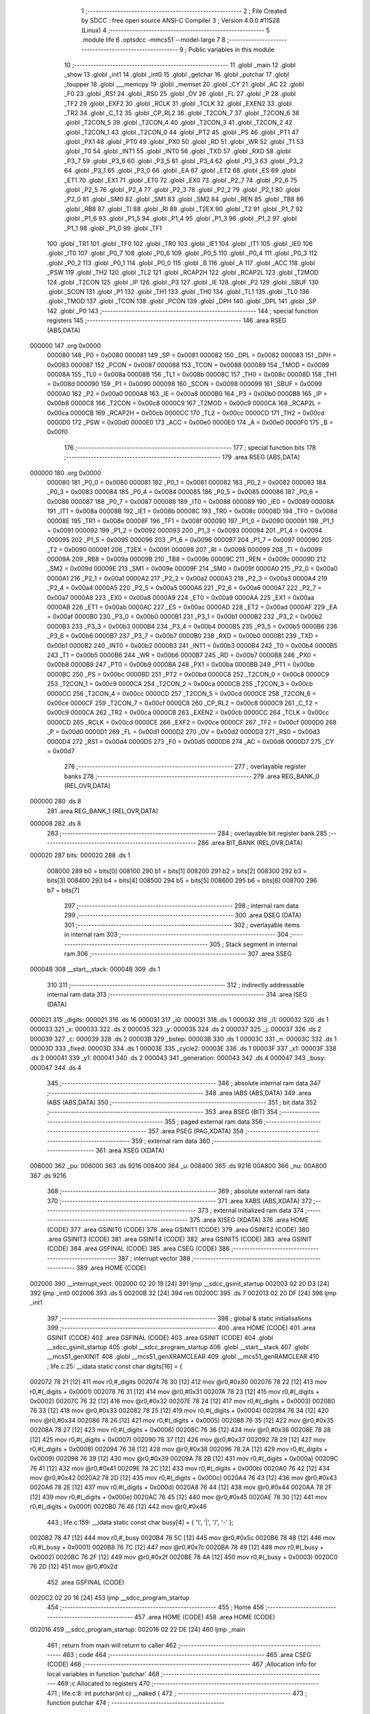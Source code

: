                                       1 ;--------------------------------------------------------
                                      2 ; File Created by SDCC : free open source ANSI-C Compiler
                                      3 ; Version 4.0.0 #11528 (Linux)
                                      4 ;--------------------------------------------------------
                                      5 	.module life
                                      6 	.optsdcc -mmcs51 --model-large
                                      7 	
                                      8 ;--------------------------------------------------------
                                      9 ; Public variables in this module
                                     10 ;--------------------------------------------------------
                                     11 	.globl _main
                                     12 	.globl _show
                                     13 	.globl _int1
                                     14 	.globl _int0
                                     15 	.globl _getchar
                                     16 	.globl _putchar
                                     17 	.globl _toupper
                                     18 	.globl ___memcpy
                                     19 	.globl _memset
                                     20 	.globl _CY
                                     21 	.globl _AC
                                     22 	.globl _F0
                                     23 	.globl _RS1
                                     24 	.globl _RS0
                                     25 	.globl _OV
                                     26 	.globl _FL
                                     27 	.globl _P
                                     28 	.globl _TF2
                                     29 	.globl _EXF2
                                     30 	.globl _RCLK
                                     31 	.globl _TCLK
                                     32 	.globl _EXEN2
                                     33 	.globl _TR2
                                     34 	.globl _C_T2
                                     35 	.globl _CP_RL2
                                     36 	.globl _T2CON_7
                                     37 	.globl _T2CON_6
                                     38 	.globl _T2CON_5
                                     39 	.globl _T2CON_4
                                     40 	.globl _T2CON_3
                                     41 	.globl _T2CON_2
                                     42 	.globl _T2CON_1
                                     43 	.globl _T2CON_0
                                     44 	.globl _PT2
                                     45 	.globl _PS
                                     46 	.globl _PT1
                                     47 	.globl _PX1
                                     48 	.globl _PT0
                                     49 	.globl _PX0
                                     50 	.globl _RD
                                     51 	.globl _WR
                                     52 	.globl _T1
                                     53 	.globl _T0
                                     54 	.globl _INT1
                                     55 	.globl _INT0
                                     56 	.globl _TXD
                                     57 	.globl _RXD
                                     58 	.globl _P3_7
                                     59 	.globl _P3_6
                                     60 	.globl _P3_5
                                     61 	.globl _P3_4
                                     62 	.globl _P3_3
                                     63 	.globl _P3_2
                                     64 	.globl _P3_1
                                     65 	.globl _P3_0
                                     66 	.globl _EA
                                     67 	.globl _ET2
                                     68 	.globl _ES
                                     69 	.globl _ET1
                                     70 	.globl _EX1
                                     71 	.globl _ET0
                                     72 	.globl _EX0
                                     73 	.globl _P2_7
                                     74 	.globl _P2_6
                                     75 	.globl _P2_5
                                     76 	.globl _P2_4
                                     77 	.globl _P2_3
                                     78 	.globl _P2_2
                                     79 	.globl _P2_1
                                     80 	.globl _P2_0
                                     81 	.globl _SM0
                                     82 	.globl _SM1
                                     83 	.globl _SM2
                                     84 	.globl _REN
                                     85 	.globl _TB8
                                     86 	.globl _RB8
                                     87 	.globl _TI
                                     88 	.globl _RI
                                     89 	.globl _T2EX
                                     90 	.globl _T2
                                     91 	.globl _P1_7
                                     92 	.globl _P1_6
                                     93 	.globl _P1_5
                                     94 	.globl _P1_4
                                     95 	.globl _P1_3
                                     96 	.globl _P1_2
                                     97 	.globl _P1_1
                                     98 	.globl _P1_0
                                     99 	.globl _TF1
                                    100 	.globl _TR1
                                    101 	.globl _TF0
                                    102 	.globl _TR0
                                    103 	.globl _IE1
                                    104 	.globl _IT1
                                    105 	.globl _IE0
                                    106 	.globl _IT0
                                    107 	.globl _P0_7
                                    108 	.globl _P0_6
                                    109 	.globl _P0_5
                                    110 	.globl _P0_4
                                    111 	.globl _P0_3
                                    112 	.globl _P0_2
                                    113 	.globl _P0_1
                                    114 	.globl _P0_0
                                    115 	.globl _B
                                    116 	.globl _A
                                    117 	.globl _ACC
                                    118 	.globl _PSW
                                    119 	.globl _TH2
                                    120 	.globl _TL2
                                    121 	.globl _RCAP2H
                                    122 	.globl _RCAP2L
                                    123 	.globl _T2MOD
                                    124 	.globl _T2CON
                                    125 	.globl _IP
                                    126 	.globl _P3
                                    127 	.globl _IE
                                    128 	.globl _P2
                                    129 	.globl _SBUF
                                    130 	.globl _SCON
                                    131 	.globl _P1
                                    132 	.globl _TH1
                                    133 	.globl _TH0
                                    134 	.globl _TL1
                                    135 	.globl _TL0
                                    136 	.globl _TMOD
                                    137 	.globl _TCON
                                    138 	.globl _PCON
                                    139 	.globl _DPH
                                    140 	.globl _DPL
                                    141 	.globl _SP
                                    142 	.globl _P0
                                    143 ;--------------------------------------------------------
                                    144 ; special function registers
                                    145 ;--------------------------------------------------------
                                    146 	.area RSEG    (ABS,DATA)
      000000                        147 	.org 0x0000
                           000080   148 _P0	=	0x0080
                           000081   149 _SP	=	0x0081
                           000082   150 _DPL	=	0x0082
                           000083   151 _DPH	=	0x0083
                           000087   152 _PCON	=	0x0087
                           000088   153 _TCON	=	0x0088
                           000089   154 _TMOD	=	0x0089
                           00008A   155 _TL0	=	0x008a
                           00008B   156 _TL1	=	0x008b
                           00008C   157 _TH0	=	0x008c
                           00008D   158 _TH1	=	0x008d
                           000090   159 _P1	=	0x0090
                           000098   160 _SCON	=	0x0098
                           000099   161 _SBUF	=	0x0099
                           0000A0   162 _P2	=	0x00a0
                           0000A8   163 _IE	=	0x00a8
                           0000B0   164 _P3	=	0x00b0
                           0000B8   165 _IP	=	0x00b8
                           0000C8   166 _T2CON	=	0x00c8
                           0000C9   167 _T2MOD	=	0x00c9
                           0000CA   168 _RCAP2L	=	0x00ca
                           0000CB   169 _RCAP2H	=	0x00cb
                           0000CC   170 _TL2	=	0x00cc
                           0000CD   171 _TH2	=	0x00cd
                           0000D0   172 _PSW	=	0x00d0
                           0000E0   173 _ACC	=	0x00e0
                           0000E0   174 _A	=	0x00e0
                           0000F0   175 _B	=	0x00f0
                                    176 ;--------------------------------------------------------
                                    177 ; special function bits
                                    178 ;--------------------------------------------------------
                                    179 	.area RSEG    (ABS,DATA)
      000000                        180 	.org 0x0000
                           000080   181 _P0_0	=	0x0080
                           000081   182 _P0_1	=	0x0081
                           000082   183 _P0_2	=	0x0082
                           000083   184 _P0_3	=	0x0083
                           000084   185 _P0_4	=	0x0084
                           000085   186 _P0_5	=	0x0085
                           000086   187 _P0_6	=	0x0086
                           000087   188 _P0_7	=	0x0087
                           000088   189 _IT0	=	0x0088
                           000089   190 _IE0	=	0x0089
                           00008A   191 _IT1	=	0x008a
                           00008B   192 _IE1	=	0x008b
                           00008C   193 _TR0	=	0x008c
                           00008D   194 _TF0	=	0x008d
                           00008E   195 _TR1	=	0x008e
                           00008F   196 _TF1	=	0x008f
                           000090   197 _P1_0	=	0x0090
                           000091   198 _P1_1	=	0x0091
                           000092   199 _P1_2	=	0x0092
                           000093   200 _P1_3	=	0x0093
                           000094   201 _P1_4	=	0x0094
                           000095   202 _P1_5	=	0x0095
                           000096   203 _P1_6	=	0x0096
                           000097   204 _P1_7	=	0x0097
                           000090   205 _T2	=	0x0090
                           000091   206 _T2EX	=	0x0091
                           000098   207 _RI	=	0x0098
                           000099   208 _TI	=	0x0099
                           00009A   209 _RB8	=	0x009a
                           00009B   210 _TB8	=	0x009b
                           00009C   211 _REN	=	0x009c
                           00009D   212 _SM2	=	0x009d
                           00009E   213 _SM1	=	0x009e
                           00009F   214 _SM0	=	0x009f
                           0000A0   215 _P2_0	=	0x00a0
                           0000A1   216 _P2_1	=	0x00a1
                           0000A2   217 _P2_2	=	0x00a2
                           0000A3   218 _P2_3	=	0x00a3
                           0000A4   219 _P2_4	=	0x00a4
                           0000A5   220 _P2_5	=	0x00a5
                           0000A6   221 _P2_6	=	0x00a6
                           0000A7   222 _P2_7	=	0x00a7
                           0000A8   223 _EX0	=	0x00a8
                           0000A9   224 _ET0	=	0x00a9
                           0000AA   225 _EX1	=	0x00aa
                           0000AB   226 _ET1	=	0x00ab
                           0000AC   227 _ES	=	0x00ac
                           0000AD   228 _ET2	=	0x00ad
                           0000AF   229 _EA	=	0x00af
                           0000B0   230 _P3_0	=	0x00b0
                           0000B1   231 _P3_1	=	0x00b1
                           0000B2   232 _P3_2	=	0x00b2
                           0000B3   233 _P3_3	=	0x00b3
                           0000B4   234 _P3_4	=	0x00b4
                           0000B5   235 _P3_5	=	0x00b5
                           0000B6   236 _P3_6	=	0x00b6
                           0000B7   237 _P3_7	=	0x00b7
                           0000B0   238 _RXD	=	0x00b0
                           0000B1   239 _TXD	=	0x00b1
                           0000B2   240 _INT0	=	0x00b2
                           0000B3   241 _INT1	=	0x00b3
                           0000B4   242 _T0	=	0x00b4
                           0000B5   243 _T1	=	0x00b5
                           0000B6   244 _WR	=	0x00b6
                           0000B7   245 _RD	=	0x00b7
                           0000B8   246 _PX0	=	0x00b8
                           0000B9   247 _PT0	=	0x00b9
                           0000BA   248 _PX1	=	0x00ba
                           0000BB   249 _PT1	=	0x00bb
                           0000BC   250 _PS	=	0x00bc
                           0000BD   251 _PT2	=	0x00bd
                           0000C8   252 _T2CON_0	=	0x00c8
                           0000C9   253 _T2CON_1	=	0x00c9
                           0000CA   254 _T2CON_2	=	0x00ca
                           0000CB   255 _T2CON_3	=	0x00cb
                           0000CC   256 _T2CON_4	=	0x00cc
                           0000CD   257 _T2CON_5	=	0x00cd
                           0000CE   258 _T2CON_6	=	0x00ce
                           0000CF   259 _T2CON_7	=	0x00cf
                           0000C8   260 _CP_RL2	=	0x00c8
                           0000C9   261 _C_T2	=	0x00c9
                           0000CA   262 _TR2	=	0x00ca
                           0000CB   263 _EXEN2	=	0x00cb
                           0000CC   264 _TCLK	=	0x00cc
                           0000CD   265 _RCLK	=	0x00cd
                           0000CE   266 _EXF2	=	0x00ce
                           0000CF   267 _TF2	=	0x00cf
                           0000D0   268 _P	=	0x00d0
                           0000D1   269 _FL	=	0x00d1
                           0000D2   270 _OV	=	0x00d2
                           0000D3   271 _RS0	=	0x00d3
                           0000D4   272 _RS1	=	0x00d4
                           0000D5   273 _F0	=	0x00d5
                           0000D6   274 _AC	=	0x00d6
                           0000D7   275 _CY	=	0x00d7
                                    276 ;--------------------------------------------------------
                                    277 ; overlayable register banks
                                    278 ;--------------------------------------------------------
                                    279 	.area REG_BANK_0	(REL,OVR,DATA)
      000000                        280 	.ds 8
                                    281 	.area REG_BANK_1	(REL,OVR,DATA)
      000008                        282 	.ds 8
                                    283 ;--------------------------------------------------------
                                    284 ; overlayable bit register bank
                                    285 ;--------------------------------------------------------
                                    286 	.area BIT_BANK	(REL,OVR,DATA)
      000020                        287 bits:
      000020                        288 	.ds 1
                           008000   289 	b0 = bits[0]
                           008100   290 	b1 = bits[1]
                           008200   291 	b2 = bits[2]
                           008300   292 	b3 = bits[3]
                           008400   293 	b4 = bits[4]
                           008500   294 	b5 = bits[5]
                           008600   295 	b6 = bits[6]
                           008700   296 	b7 = bits[7]
                                    297 ;--------------------------------------------------------
                                    298 ; internal ram data
                                    299 ;--------------------------------------------------------
                                    300 	.area DSEG    (DATA)
                                    301 ;--------------------------------------------------------
                                    302 ; overlayable items in internal ram 
                                    303 ;--------------------------------------------------------
                                    304 ;--------------------------------------------------------
                                    305 ; Stack segment in internal ram 
                                    306 ;--------------------------------------------------------
                                    307 	.area	SSEG
      00004B                        308 __start__stack:
      00004B                        309 	.ds	1
                                    310 
                                    311 ;--------------------------------------------------------
                                    312 ; indirectly addressable internal ram data
                                    313 ;--------------------------------------------------------
                                    314 	.area ISEG    (DATA)
      000021                        315 _digits:
      000021                        316 	.ds 16
      000031                        317 _i0:
      000031                        318 	.ds 1
      000032                        319 _i1:
      000032                        320 	.ds 1
      000033                        321 _x:
      000033                        322 	.ds 2
      000035                        323 _y:
      000035                        324 	.ds 2
      000037                        325 _j:
      000037                        326 	.ds 2
      000039                        327 _c:
      000039                        328 	.ds 2
      00003B                        329 _bstep:
      00003B                        330 	.ds 1
      00003C                        331 _n:
      00003C                        332 	.ds 1
      00003D                        333 _fixed:
      00003D                        334 	.ds 1
      00003E                        335 _cycle2:
      00003E                        336 	.ds 1
      00003F                        337 _x1:
      00003F                        338 	.ds 2
      000041                        339 _y1:
      000041                        340 	.ds 2
      000043                        341 _generation:
      000043                        342 	.ds 4
      000047                        343 _busy:
      000047                        344 	.ds 4
                                    345 ;--------------------------------------------------------
                                    346 ; absolute internal ram data
                                    347 ;--------------------------------------------------------
                                    348 	.area IABS    (ABS,DATA)
                                    349 	.area IABS    (ABS,DATA)
                                    350 ;--------------------------------------------------------
                                    351 ; bit data
                                    352 ;--------------------------------------------------------
                                    353 	.area BSEG    (BIT)
                                    354 ;--------------------------------------------------------
                                    355 ; paged external ram data
                                    356 ;--------------------------------------------------------
                                    357 	.area PSEG    (PAG,XDATA)
                                    358 ;--------------------------------------------------------
                                    359 ; external ram data
                                    360 ;--------------------------------------------------------
                                    361 	.area XSEG    (XDATA)
      006000                        362 _pu:
      006000                        363 	.ds 9216
      008400                        364 _u:
      008400                        365 	.ds 9216
      00A800                        366 _nu:
      00A800                        367 	.ds 9216
                                    368 ;--------------------------------------------------------
                                    369 ; absolute external ram data
                                    370 ;--------------------------------------------------------
                                    371 	.area XABS    (ABS,XDATA)
                                    372 ;--------------------------------------------------------
                                    373 ; external initialized ram data
                                    374 ;--------------------------------------------------------
                                    375 	.area XISEG   (XDATA)
                                    376 	.area HOME    (CODE)
                                    377 	.area GSINIT0 (CODE)
                                    378 	.area GSINIT1 (CODE)
                                    379 	.area GSINIT2 (CODE)
                                    380 	.area GSINIT3 (CODE)
                                    381 	.area GSINIT4 (CODE)
                                    382 	.area GSINIT5 (CODE)
                                    383 	.area GSINIT  (CODE)
                                    384 	.area GSFINAL (CODE)
                                    385 	.area CSEG    (CODE)
                                    386 ;--------------------------------------------------------
                                    387 ; interrupt vector 
                                    388 ;--------------------------------------------------------
                                    389 	.area HOME    (CODE)
      002000                        390 __interrupt_vect:
      002000 02 20 19         [24]  391 	ljmp	__sdcc_gsinit_startup
      002003 02 20 D3         [24]  392 	ljmp	_int0
      002006                        393 	.ds	5
      00200B 32               [24]  394 	reti
      00200C                        395 	.ds	7
      002013 02 20 DF         [24]  396 	ljmp	_int1
                                    397 ;--------------------------------------------------------
                                    398 ; global & static initialisations
                                    399 ;--------------------------------------------------------
                                    400 	.area HOME    (CODE)
                                    401 	.area GSINIT  (CODE)
                                    402 	.area GSFINAL (CODE)
                                    403 	.area GSINIT  (CODE)
                                    404 	.globl __sdcc_gsinit_startup
                                    405 	.globl __sdcc_program_startup
                                    406 	.globl __start__stack
                                    407 	.globl __mcs51_genXINIT
                                    408 	.globl __mcs51_genXRAMCLEAR
                                    409 	.globl __mcs51_genRAMCLEAR
                                    410 ;	life.c:25: __idata static const char digits[16] = {
      002072 78 21            [12]  411 	mov	r0,#_digits
      002074 76 30            [12]  412 	mov	@r0,#0x30
      002076 78 22            [12]  413 	mov	r0,#(_digits + 0x0001)
      002078 76 31            [12]  414 	mov	@r0,#0x31
      00207A 78 23            [12]  415 	mov	r0,#(_digits + 0x0002)
      00207C 76 32            [12]  416 	mov	@r0,#0x32
      00207E 78 24            [12]  417 	mov	r0,#(_digits + 0x0003)
      002080 76 33            [12]  418 	mov	@r0,#0x33
      002082 78 25            [12]  419 	mov	r0,#(_digits + 0x0004)
      002084 76 34            [12]  420 	mov	@r0,#0x34
      002086 78 26            [12]  421 	mov	r0,#(_digits + 0x0005)
      002088 76 35            [12]  422 	mov	@r0,#0x35
      00208A 78 27            [12]  423 	mov	r0,#(_digits + 0x0006)
      00208C 76 36            [12]  424 	mov	@r0,#0x36
      00208E 78 28            [12]  425 	mov	r0,#(_digits + 0x0007)
      002090 76 37            [12]  426 	mov	@r0,#0x37
      002092 78 29            [12]  427 	mov	r0,#(_digits + 0x0008)
      002094 76 38            [12]  428 	mov	@r0,#0x38
      002096 78 2A            [12]  429 	mov	r0,#(_digits + 0x0009)
      002098 76 39            [12]  430 	mov	@r0,#0x39
      00209A 78 2B            [12]  431 	mov	r0,#(_digits + 0x000a)
      00209C 76 41            [12]  432 	mov	@r0,#0x41
      00209E 78 2C            [12]  433 	mov	r0,#(_digits + 0x000b)
      0020A0 76 42            [12]  434 	mov	@r0,#0x42
      0020A2 78 2D            [12]  435 	mov	r0,#(_digits + 0x000c)
      0020A4 76 43            [12]  436 	mov	@r0,#0x43
      0020A6 78 2E            [12]  437 	mov	r0,#(_digits + 0x000d)
      0020A8 76 44            [12]  438 	mov	@r0,#0x44
      0020AA 78 2F            [12]  439 	mov	r0,#(_digits + 0x000e)
      0020AC 76 45            [12]  440 	mov	@r0,#0x45
      0020AE 78 30            [12]  441 	mov	r0,#(_digits + 0x000f)
      0020B0 76 46            [12]  442 	mov	@r0,#0x46
                                    443 ;	life.c:159: __idata static const char busy[4] = { '\\', '|', '/', '-' };
      0020B2 78 47            [12]  444 	mov	r0,#_busy
      0020B4 76 5C            [12]  445 	mov	@r0,#0x5c
      0020B6 78 48            [12]  446 	mov	r0,#(_busy + 0x0001)
      0020B8 76 7C            [12]  447 	mov	@r0,#0x7c
      0020BA 78 49            [12]  448 	mov	r0,#(_busy + 0x0002)
      0020BC 76 2F            [12]  449 	mov	@r0,#0x2f
      0020BE 78 4A            [12]  450 	mov	r0,#(_busy + 0x0003)
      0020C0 76 2D            [12]  451 	mov	@r0,#0x2d
                                    452 	.area GSFINAL (CODE)
      0020C2 02 20 16         [24]  453 	ljmp	__sdcc_program_startup
                                    454 ;--------------------------------------------------------
                                    455 ; Home
                                    456 ;--------------------------------------------------------
                                    457 	.area HOME    (CODE)
                                    458 	.area HOME    (CODE)
      002016                        459 __sdcc_program_startup:
      002016 02 22 DE         [24]  460 	ljmp	_main
                                    461 ;	return from main will return to caller
                                    462 ;--------------------------------------------------------
                                    463 ; code
                                    464 ;--------------------------------------------------------
                                    465 	.area CSEG    (CODE)
                                    466 ;------------------------------------------------------------
                                    467 ;Allocation info for local variables in function 'putchar'
                                    468 ;------------------------------------------------------------
                                    469 ;c                         Allocated to registers 
                                    470 ;------------------------------------------------------------
                                    471 ;	life.c:8: int putchar(int c) __naked {
                                    472 ;	-----------------------------------------
                                    473 ;	 function putchar
                                    474 ;	-----------------------------------------
      0020C5                        475 _putchar:
                                    476 ;	naked function: no prologue.
                                    477 ;	life.c:13: __endasm;
      0020C5 E5 82            [12]  478 	mov	a, dpl
      0020C7 02 00 30         [24]  479 	ljmp	0x0030
                                    480 ;	life.c:14: }
                                    481 ;	naked function: no epilogue.
                                    482 ;------------------------------------------------------------
                                    483 ;Allocation info for local variables in function 'getchar'
                                    484 ;------------------------------------------------------------
                                    485 ;	life.c:16: int getchar(void) __naked {
                                    486 ;	-----------------------------------------
                                    487 ;	 function getchar
                                    488 ;	-----------------------------------------
      0020CA                        489 _getchar:
                                    490 ;	naked function: no prologue.
                                    491 ;	life.c:22: __endasm;
      0020CA 12 00 32         [24]  492 	lcall	0x0032
      0020CD F5 82            [12]  493 	mov	dpl, a
      0020CF 75 83 00         [24]  494 	mov	dph, #0
      0020D2 22               [24]  495 	ret
                                    496 ;	life.c:23: }
                                    497 ;	naked function: no epilogue.
                                    498 ;------------------------------------------------------------
                                    499 ;Allocation info for local variables in function 'int0'
                                    500 ;------------------------------------------------------------
                                    501 ;	life.c:54: void int0(void) __interrupt IE0_VECTOR __using 1 {
                                    502 ;	-----------------------------------------
                                    503 ;	 function int0
                                    504 ;	-----------------------------------------
      0020D3                        505 _int0:
                           00000F   506 	ar7 = 0x0f
                           00000E   507 	ar6 = 0x0e
                           00000D   508 	ar5 = 0x0d
                           00000C   509 	ar4 = 0x0c
                           00000B   510 	ar3 = 0x0b
                           00000A   511 	ar2 = 0x0a
                           000009   512 	ar1 = 0x09
                           000008   513 	ar0 = 0x08
      0020D3 C0 D0            [24]  514 	push	psw
      0020D5 75 D0 08         [24]  515 	mov	psw,#0x08
                                    516 ;	life.c:55: i0 = 1;
      0020D8 78 31            [12]  517 	mov	r0,#_i0
      0020DA 76 01            [12]  518 	mov	@r0,#0x01
                                    519 ;	life.c:56: }
      0020DC D0 D0            [24]  520 	pop	psw
      0020DE 32               [24]  521 	reti
                                    522 ;	eliminated unneeded push/pop dpl
                                    523 ;	eliminated unneeded push/pop dph
                                    524 ;	eliminated unneeded push/pop b
                                    525 ;	eliminated unneeded push/pop acc
                                    526 ;------------------------------------------------------------
                                    527 ;Allocation info for local variables in function 'int1'
                                    528 ;------------------------------------------------------------
                                    529 ;	life.c:58: void int1(void) __interrupt IE1_VECTOR __using 1 {
                                    530 ;	-----------------------------------------
                                    531 ;	 function int1
                                    532 ;	-----------------------------------------
      0020DF                        533 _int1:
      0020DF C0 D0            [24]  534 	push	psw
      0020E1 75 D0 08         [24]  535 	mov	psw,#0x08
                                    536 ;	life.c:59: i1 = 1;
      0020E4 78 32            [12]  537 	mov	r0,#_i1
      0020E6 76 01            [12]  538 	mov	@r0,#0x01
                                    539 ;	life.c:60: }
      0020E8 D0 D0            [24]  540 	pop	psw
      0020EA 32               [24]  541 	reti
                                    542 ;	eliminated unneeded push/pop dpl
                                    543 ;	eliminated unneeded push/pop dph
                                    544 ;	eliminated unneeded push/pop b
                                    545 ;	eliminated unneeded push/pop acc
                                    546 ;------------------------------------------------------------
                                    547 ;Allocation info for local variables in function 'show'
                                    548 ;------------------------------------------------------------
                                    549 ;hdr                       Allocated to registers r7 
                                    550 ;__1966080005              Allocated to registers 
                                    551 ;s                         Allocated to registers r5 r6 r7 
                                    552 ;__1310720001              Allocated to registers r6 r7 
                                    553 ;a                         Allocated to registers 
                                    554 ;__1310720003              Allocated to registers r6 r7 
                                    555 ;a                         Allocated to registers 
                                    556 ;__1966080008              Allocated to registers 
                                    557 ;s                         Allocated to registers r5 r6 r7 
                                    558 ;__2621440011              Allocated to registers 
                                    559 ;s                         Allocated to registers r5 r6 r7 
                                    560 ;------------------------------------------------------------
                                    561 ;	life.c:96: void show(char hdr) {
                                    562 ;	-----------------------------------------
                                    563 ;	 function show
                                    564 ;	-----------------------------------------
      0020EB                        565 _show:
                           000007   566 	ar7 = 0x07
                           000006   567 	ar6 = 0x06
                           000005   568 	ar5 = 0x05
                           000004   569 	ar4 = 0x04
                           000003   570 	ar3 = 0x03
                           000002   571 	ar2 = 0x02
                           000001   572 	ar1 = 0x01
                           000000   573 	ar0 = 0x00
                                    574 ;	life.c:97: if (hdr) {
      0020EB E5 82            [12]  575 	mov	a,dpl
      0020ED FF               [12]  576 	mov	r7,a
      0020EE 70 03            [24]  577 	jnz	00190$
      0020F0 02 22 43         [24]  578 	ljmp	00102$
      0020F3                        579 00190$:
                                    580 ;	life.c:98: printstr("\033[2J\033[mGEN ");
      0020F3 7D 76            [12]  581 	mov	r5,#___str_0
      0020F5 7E 2D            [12]  582 	mov	r6,#(___str_0 >> 8)
      0020F7 7F 80            [12]  583 	mov	r7,#0x80
                                    584 ;	life.c:49: return;
      0020F9                        585 00121$:
                                    586 ;	life.c:47: for (; *s; s++) putchar(*s);
      0020F9 8D 82            [24]  587 	mov	dpl,r5
      0020FB 8E 83            [24]  588 	mov	dph,r6
      0020FD 8F F0            [24]  589 	mov	b,r7
      0020FF 12 2C 4E         [24]  590 	lcall	__gptrget
      002102 FC               [12]  591 	mov	r4,a
      002103 60 10            [24]  592 	jz	00109$
      002105 7B 00            [12]  593 	mov	r3,#0x00
      002107 8C 82            [24]  594 	mov	dpl,r4
      002109 8B 83            [24]  595 	mov	dph,r3
      00210B 12 20 C5         [24]  596 	lcall	_putchar
      00210E 0D               [12]  597 	inc	r5
                                    598 ;	life.c:98: printstr("\033[2J\033[mGEN ");
      00210F BD 00 E7         [24]  599 	cjne	r5,#0x00,00121$
      002112 0E               [12]  600 	inc	r6
      002113 80 E4            [24]  601 	sjmp	00121$
      002115                        602 00109$:
                                    603 ;	life.c:90: print16x(generation[1]);
      002115 78 45            [12]  604 	mov	r0,#(_generation + 0x0002)
      002117 86 06            [24]  605 	mov	ar6,@r0
      002119 08               [12]  606 	inc	r0
                                    607 ;	life.c:38: putchar(digits[(a >> 12) & 0xf]);
      00211A E6               [12]  608 	mov	a,@r0
      00211B FF               [12]  609 	mov	r7,a
      00211C C4               [12]  610 	swap	a
      00211D 54 0F            [12]  611 	anl	a,#0x0f
      00211F 30 E3 02         [24]  612 	jnb	acc.3,00193$
      002122 44 F0            [12]  613 	orl	a,#0xf0
      002124                        614 00193$:
      002124 FC               [12]  615 	mov	r4,a
      002125 33               [12]  616 	rlc	a
      002126 95 E0            [12]  617 	subb	a,acc
      002128 53 04 0F         [24]  618 	anl	ar4,#0x0f
      00212B EC               [12]  619 	mov	a,r4
      00212C 24 21            [12]  620 	add	a,#_digits
      00212E F9               [12]  621 	mov	r1,a
      00212F 87 05            [24]  622 	mov	ar5,@r1
      002131 7C 00            [12]  623 	mov	r4,#0x00
      002133 8D 82            [24]  624 	mov	dpl,r5
      002135 8C 83            [24]  625 	mov	dph,r4
      002137 12 20 C5         [24]  626 	lcall	_putchar
                                    627 ;	life.c:39: putchar(digits[(a >> 8) & 0xf]);
      00213A 8F 05            [24]  628 	mov	ar5,r7
      00213C 53 05 0F         [24]  629 	anl	ar5,#0x0f
      00213F ED               [12]  630 	mov	a,r5
      002140 24 21            [12]  631 	add	a,#_digits
      002142 F9               [12]  632 	mov	r1,a
      002143 87 05            [24]  633 	mov	ar5,@r1
      002145 7C 00            [12]  634 	mov	r4,#0x00
      002147 8D 82            [24]  635 	mov	dpl,r5
      002149 8C 83            [24]  636 	mov	dph,r4
      00214B 12 20 C5         [24]  637 	lcall	_putchar
                                    638 ;	life.c:40: putchar(digits[(a >> 4) & 0xf]);
      00214E 8E 04            [24]  639 	mov	ar4,r6
      002150 EF               [12]  640 	mov	a,r7
      002151 C4               [12]  641 	swap	a
      002152 CC               [12]  642 	xch	a,r4
      002153 C4               [12]  643 	swap	a
      002154 54 0F            [12]  644 	anl	a,#0x0f
      002156 6C               [12]  645 	xrl	a,r4
      002157 CC               [12]  646 	xch	a,r4
      002158 54 0F            [12]  647 	anl	a,#0x0f
      00215A CC               [12]  648 	xch	a,r4
      00215B 6C               [12]  649 	xrl	a,r4
      00215C CC               [12]  650 	xch	a,r4
      00215D 30 E3 02         [24]  651 	jnb	acc.3,00194$
      002160 44 F0            [12]  652 	orl	a,#0xf0
      002162                        653 00194$:
      002162 53 04 0F         [24]  654 	anl	ar4,#0x0f
      002165 EC               [12]  655 	mov	a,r4
      002166 24 21            [12]  656 	add	a,#_digits
      002168 F9               [12]  657 	mov	r1,a
      002169 87 05            [24]  658 	mov	ar5,@r1
      00216B 7C 00            [12]  659 	mov	r4,#0x00
      00216D 8D 82            [24]  660 	mov	dpl,r5
      00216F 8C 83            [24]  661 	mov	dph,r4
      002171 12 20 C5         [24]  662 	lcall	_putchar
                                    663 ;	life.c:41: putchar(digits[a & 0xf]);
      002174 53 06 0F         [24]  664 	anl	ar6,#0x0f
      002177 EE               [12]  665 	mov	a,r6
      002178 24 21            [12]  666 	add	a,#_digits
      00217A F9               [12]  667 	mov	r1,a
      00217B 87 07            [24]  668 	mov	ar7,@r1
      00217D 7E 00            [12]  669 	mov	r6,#0x00
      00217F 8F 82            [24]  670 	mov	dpl,r7
      002181 8E 83            [24]  671 	mov	dph,r6
      002183 12 20 C5         [24]  672 	lcall	_putchar
                                    673 ;	life.c:91: print16x(generation[0]);
      002186 78 43            [12]  674 	mov	r0,#_generation
      002188 86 06            [24]  675 	mov	ar6,@r0
      00218A 08               [12]  676 	inc	r0
                                    677 ;	life.c:38: putchar(digits[(a >> 12) & 0xf]);
      00218B E6               [12]  678 	mov	a,@r0
      00218C FF               [12]  679 	mov	r7,a
      00218D C4               [12]  680 	swap	a
      00218E 54 0F            [12]  681 	anl	a,#0x0f
      002190 30 E3 02         [24]  682 	jnb	acc.3,00195$
      002193 44 F0            [12]  683 	orl	a,#0xf0
      002195                        684 00195$:
      002195 FC               [12]  685 	mov	r4,a
      002196 33               [12]  686 	rlc	a
      002197 95 E0            [12]  687 	subb	a,acc
      002199 53 04 0F         [24]  688 	anl	ar4,#0x0f
      00219C EC               [12]  689 	mov	a,r4
      00219D 24 21            [12]  690 	add	a,#_digits
      00219F F9               [12]  691 	mov	r1,a
      0021A0 87 05            [24]  692 	mov	ar5,@r1
      0021A2 7C 00            [12]  693 	mov	r4,#0x00
      0021A4 8D 82            [24]  694 	mov	dpl,r5
      0021A6 8C 83            [24]  695 	mov	dph,r4
      0021A8 12 20 C5         [24]  696 	lcall	_putchar
                                    697 ;	life.c:39: putchar(digits[(a >> 8) & 0xf]);
      0021AB 8F 05            [24]  698 	mov	ar5,r7
      0021AD 53 05 0F         [24]  699 	anl	ar5,#0x0f
      0021B0 ED               [12]  700 	mov	a,r5
      0021B1 24 21            [12]  701 	add	a,#_digits
      0021B3 F9               [12]  702 	mov	r1,a
      0021B4 87 05            [24]  703 	mov	ar5,@r1
      0021B6 7C 00            [12]  704 	mov	r4,#0x00
      0021B8 8D 82            [24]  705 	mov	dpl,r5
      0021BA 8C 83            [24]  706 	mov	dph,r4
      0021BC 12 20 C5         [24]  707 	lcall	_putchar
                                    708 ;	life.c:40: putchar(digits[(a >> 4) & 0xf]);
      0021BF 8E 04            [24]  709 	mov	ar4,r6
      0021C1 EF               [12]  710 	mov	a,r7
      0021C2 C4               [12]  711 	swap	a
      0021C3 CC               [12]  712 	xch	a,r4
      0021C4 C4               [12]  713 	swap	a
      0021C5 54 0F            [12]  714 	anl	a,#0x0f
      0021C7 6C               [12]  715 	xrl	a,r4
      0021C8 CC               [12]  716 	xch	a,r4
      0021C9 54 0F            [12]  717 	anl	a,#0x0f
      0021CB CC               [12]  718 	xch	a,r4
      0021CC 6C               [12]  719 	xrl	a,r4
      0021CD CC               [12]  720 	xch	a,r4
      0021CE 30 E3 02         [24]  721 	jnb	acc.3,00196$
      0021D1 44 F0            [12]  722 	orl	a,#0xf0
      0021D3                        723 00196$:
      0021D3 53 04 0F         [24]  724 	anl	ar4,#0x0f
      0021D6 EC               [12]  725 	mov	a,r4
      0021D7 24 21            [12]  726 	add	a,#_digits
      0021D9 F9               [12]  727 	mov	r1,a
      0021DA 87 05            [24]  728 	mov	ar5,@r1
      0021DC 7C 00            [12]  729 	mov	r4,#0x00
      0021DE 8D 82            [24]  730 	mov	dpl,r5
      0021E0 8C 83            [24]  731 	mov	dph,r4
      0021E2 12 20 C5         [24]  732 	lcall	_putchar
                                    733 ;	life.c:41: putchar(digits[a & 0xf]);
      0021E5 53 06 0F         [24]  734 	anl	ar6,#0x0f
      0021E8 EE               [12]  735 	mov	a,r6
      0021E9 24 21            [12]  736 	add	a,#_digits
      0021EB F9               [12]  737 	mov	r1,a
      0021EC 87 07            [24]  738 	mov	ar7,@r1
      0021EE 7E 00            [12]  739 	mov	r6,#0x00
      0021F0 8F 82            [24]  740 	mov	dpl,r7
      0021F2 8E 83            [24]  741 	mov	dph,r6
      0021F4 12 20 C5         [24]  742 	lcall	_putchar
                                    743 ;	life.c:100: printstr("\r\n");
      0021F7 7D 82            [12]  744 	mov	r5,#___str_1
      0021F9 7E 2D            [12]  745 	mov	r6,#(___str_1 >> 8)
      0021FB 7F 80            [12]  746 	mov	r7,#0x80
                                    747 ;	life.c:49: return;
      0021FD                        748 00124$:
                                    749 ;	life.c:47: for (; *s; s++) putchar(*s);
      0021FD 8D 82            [24]  750 	mov	dpl,r5
      0021FF 8E 83            [24]  751 	mov	dph,r6
      002201 8F F0            [24]  752 	mov	b,r7
      002203 12 2C 4E         [24]  753 	lcall	__gptrget
      002206 FC               [12]  754 	mov	r4,a
      002207 60 10            [24]  755 	jz	00114$
      002209 7B 00            [12]  756 	mov	r3,#0x00
      00220B 8C 82            [24]  757 	mov	dpl,r4
      00220D 8B 83            [24]  758 	mov	dph,r3
      00220F 12 20 C5         [24]  759 	lcall	_putchar
      002212 0D               [12]  760 	inc	r5
                                    761 ;	life.c:100: printstr("\r\n");
      002213 BD 00 E7         [24]  762 	cjne	r5,#0x00,00124$
      002216 0E               [12]  763 	inc	r6
      002217 80 E4            [24]  764 	sjmp	00124$
      002219                        765 00114$:
                                    766 ;	life.c:83: generation[0]++;
      002219 78 43            [12]  767 	mov	r0,#_generation
      00221B 86 06            [24]  768 	mov	ar6,@r0
      00221D 08               [12]  769 	inc	r0
      00221E 86 07            [24]  770 	mov	ar7,@r0
      002220 0E               [12]  771 	inc	r6
      002221 BE 00 01         [24]  772 	cjne	r6,#0x00,00199$
      002224 0F               [12]  773 	inc	r7
      002225                        774 00199$:
      002225 78 43            [12]  775 	mov	r0,#_generation
      002227 A6 06            [24]  776 	mov	@r0,ar6
      002229 08               [12]  777 	inc	r0
      00222A A6 07            [24]  778 	mov	@r0,ar7
                                    779 ;	life.c:84: if (!generation[0]) generation[1]++;
      00222C EE               [12]  780 	mov	a,r6
      00222D 4F               [12]  781 	orl	a,r7
      00222E 70 13            [24]  782 	jnz	00102$
      002230 78 45            [12]  783 	mov	r0,#(_generation + 0x0002)
      002232 86 06            [24]  784 	mov	ar6,@r0
      002234 08               [12]  785 	inc	r0
      002235 86 07            [24]  786 	mov	ar7,@r0
      002237 0E               [12]  787 	inc	r6
      002238 BE 00 01         [24]  788 	cjne	r6,#0x00,00201$
      00223B 0F               [12]  789 	inc	r7
      00223C                        790 00201$:
      00223C 78 45            [12]  791 	mov	r0,#(_generation + 0x0002)
      00223E A6 06            [24]  792 	mov	@r0,ar6
      002240 08               [12]  793 	inc	r0
      002241 A6 07            [24]  794 	mov	@r0,ar7
                                    795 ;	life.c:101: updategen();
      002243                        796 00102$:
                                    797 ;	life.c:104: for (x = 0; x < W; x++) {
      002243 78 33            [12]  798 	mov	r0,#_x
      002245 E4               [12]  799 	clr	a
      002246 F6               [12]  800 	mov	@r0,a
      002247 08               [12]  801 	inc	r0
      002248 F6               [12]  802 	mov	@r0,a
      002249                        803 00131$:
                                    804 ;	life.c:105: for (y = 0; y < H; y++)
      002249 78 35            [12]  805 	mov	r0,#_y
      00224B E4               [12]  806 	clr	a
      00224C F6               [12]  807 	mov	@r0,a
      00224D 08               [12]  808 	inc	r0
      00224E F6               [12]  809 	mov	@r0,a
      00224F                        810 00126$:
                                    811 ;	life.c:106: if (u[A2D(W, y, x)]) putchar('1');
      00224F 78 35            [12]  812 	mov	r0,#_y
      002251 E6               [12]  813 	mov	a,@r0
      002252 C0 E0            [24]  814 	push	acc
      002254 08               [12]  815 	inc	r0
      002255 E6               [12]  816 	mov	a,@r0
      002256 C0 E0            [24]  817 	push	acc
      002258 90 00 30         [24]  818 	mov	dptr,#0x0030
      00225B 12 2A 8C         [24]  819 	lcall	__mulint
      00225E AE 82            [24]  820 	mov	r6,dpl
      002260 AF 83            [24]  821 	mov	r7,dph
      002262 15 81            [12]  822 	dec	sp
      002264 15 81            [12]  823 	dec	sp
      002266 78 33            [12]  824 	mov	r0,#_x
      002268 E6               [12]  825 	mov	a,@r0
      002269 2E               [12]  826 	add	a,r6
      00226A FE               [12]  827 	mov	r6,a
      00226B 08               [12]  828 	inc	r0
      00226C E6               [12]  829 	mov	a,@r0
      00226D 3F               [12]  830 	addc	a,r7
      00226E FF               [12]  831 	mov	r7,a
      00226F EE               [12]  832 	mov	a,r6
      002270 24 00            [12]  833 	add	a,#_u
      002272 FE               [12]  834 	mov	r6,a
      002273 EF               [12]  835 	mov	a,r7
      002274 34 84            [12]  836 	addc	a,#(_u >> 8)
      002276 FF               [12]  837 	mov	r7,a
      002277 8E 82            [24]  838 	mov	dpl,r6
      002279 8F 83            [24]  839 	mov	dph,r7
      00227B E0               [24]  840 	movx	a,@dptr
      00227C 60 08            [24]  841 	jz	00104$
      00227E 90 00 31         [24]  842 	mov	dptr,#0x0031
      002281 12 20 C5         [24]  843 	lcall	_putchar
      002284 80 06            [24]  844 	sjmp	00127$
      002286                        845 00104$:
                                    846 ;	life.c:107: else putchar('0');
      002286 90 00 30         [24]  847 	mov	dptr,#0x0030
      002289 12 20 C5         [24]  848 	lcall	_putchar
      00228C                        849 00127$:
                                    850 ;	life.c:105: for (y = 0; y < H; y++)
      00228C 78 35            [12]  851 	mov	r0,#_y
      00228E 06               [12]  852 	inc	@r0
      00228F B6 00 02         [24]  853 	cjne	@r0,#0x00,00203$
      002292 08               [12]  854 	inc	r0
      002293 06               [12]  855 	inc	@r0
      002294                        856 00203$:
      002294 78 35            [12]  857 	mov	r0,#_y
      002296 C3               [12]  858 	clr	c
      002297 E6               [12]  859 	mov	a,@r0
      002298 94 C0            [12]  860 	subb	a,#0xc0
      00229A 08               [12]  861 	inc	r0
      00229B E6               [12]  862 	mov	a,@r0
      00229C 64 80            [12]  863 	xrl	a,#0x80
      00229E 94 80            [12]  864 	subb	a,#0x80
      0022A0 40 AD            [24]  865 	jc	00126$
                                    866 ;	life.c:108: printstr("\r\n");
      0022A2 7D 82            [12]  867 	mov	r5,#___str_1
      0022A4 7E 2D            [12]  868 	mov	r6,#(___str_1 >> 8)
      0022A6 7F 80            [12]  869 	mov	r7,#0x80
                                    870 ;	life.c:49: return;
      0022A8                        871 00129$:
                                    872 ;	life.c:47: for (; *s; s++) putchar(*s);
      0022A8 8D 82            [24]  873 	mov	dpl,r5
      0022AA 8E 83            [24]  874 	mov	dph,r6
      0022AC 8F F0            [24]  875 	mov	b,r7
      0022AE 12 2C 4E         [24]  876 	lcall	__gptrget
      0022B1 FC               [12]  877 	mov	r4,a
      0022B2 60 10            [24]  878 	jz	00119$
      0022B4 7B 00            [12]  879 	mov	r3,#0x00
      0022B6 8C 82            [24]  880 	mov	dpl,r4
      0022B8 8B 83            [24]  881 	mov	dph,r3
      0022BA 12 20 C5         [24]  882 	lcall	_putchar
      0022BD 0D               [12]  883 	inc	r5
                                    884 ;	life.c:108: printstr("\r\n");
      0022BE BD 00 E7         [24]  885 	cjne	r5,#0x00,00129$
      0022C1 0E               [12]  886 	inc	r6
      0022C2 80 E4            [24]  887 	sjmp	00129$
      0022C4                        888 00119$:
                                    889 ;	life.c:104: for (x = 0; x < W; x++) {
      0022C4 78 33            [12]  890 	mov	r0,#_x
      0022C6 06               [12]  891 	inc	@r0
      0022C7 B6 00 02         [24]  892 	cjne	@r0,#0x00,00207$
      0022CA 08               [12]  893 	inc	r0
      0022CB 06               [12]  894 	inc	@r0
      0022CC                        895 00207$:
      0022CC 78 33            [12]  896 	mov	r0,#_x
      0022CE C3               [12]  897 	clr	c
      0022CF E6               [12]  898 	mov	a,@r0
      0022D0 94 30            [12]  899 	subb	a,#0x30
      0022D2 08               [12]  900 	inc	r0
      0022D3 E6               [12]  901 	mov	a,@r0
      0022D4 64 80            [12]  902 	xrl	a,#0x80
      0022D6 94 80            [12]  903 	subb	a,#0x80
      0022D8 50 03            [24]  904 	jnc	00208$
      0022DA 02 22 49         [24]  905 	ljmp	00131$
      0022DD                        906 00208$:
                                    907 ;	life.c:111: return;
                                    908 ;	life.c:112: }
      0022DD 22               [24]  909 	ret
                                    910 ;------------------------------------------------------------
                                    911 ;Allocation info for local variables in function 'main'
                                    912 ;------------------------------------------------------------
                                    913 ;__2621440019              Allocated to registers 
                                    914 ;s                         Allocated to registers r5 r6 r7 
                                    915 ;__1310720013              Allocated to registers 
                                    916 ;s                         Allocated to registers r5 r6 r7 
                                    917 ;__1310720015              Allocated to registers r6 r7 
                                    918 ;a                         Allocated to registers r4 r5 
                                    919 ;__1310720017              Allocated to registers 
                                    920 ;s                         Allocated to registers r5 r6 r7 
                                    921 ;__2621440023              Allocated to registers 
                                    922 ;s                         Allocated to registers r5 r6 r7 
                                    923 ;__4587520027              Allocated to registers 
                                    924 ;s                         Allocated to registers r5 r6 r7 
                                    925 ;__4587520029              Allocated to registers 
                                    926 ;s                         Allocated to registers r5 r6 r7 
                                    927 ;__4587520031              Allocated to registers 
                                    928 ;s                         Allocated to registers r5 r6 r7 
                                    929 ;__3276800033              Allocated to registers 
                                    930 ;s                         Allocated to registers r5 r6 r7 
                                    931 ;__1310720035              Allocated to registers 
                                    932 ;s                         Allocated to registers r5 r6 r7 
                                    933 ;sloc0                     Allocated to stack - _bp +1
                                    934 ;sloc1                     Allocated to stack - _bp +3
                                    935 ;sloc2                     Allocated to stack - _bp +5
                                    936 ;sloc3                     Allocated to stack - _bp +7
                                    937 ;sloc4                     Allocated to stack - _bp +9
                                    938 ;sloc5                     Allocated to stack - _bp +11
                                    939 ;sloc6                     Allocated to stack - _bp +13
                                    940 ;------------------------------------------------------------
                                    941 ;	life.c:206: void main(void) {
                                    942 ;	-----------------------------------------
                                    943 ;	 function main
                                    944 ;	-----------------------------------------
      0022DE                        945 _main:
      0022DE C0 10            [24]  946 	push	_bp
      0022E0 E5 81            [12]  947 	mov	a,sp
      0022E2 F5 10            [12]  948 	mov	_bp,a
      0022E4 24 0E            [12]  949 	add	a,#0x0e
      0022E6 F5 81            [12]  950 	mov	sp,a
                                    951 ;	life.c:207: IT0 = 1;
                                    952 ;	assignBit
      0022E8 D2 88            [12]  953 	setb	_IT0
                                    954 ;	life.c:208: IT1 = 1;
                                    955 ;	assignBit
      0022EA D2 8A            [12]  956 	setb	_IT1
                                    957 ;	life.c:209: EX0 = 1;
                                    958 ;	assignBit
      0022EC D2 A8            [12]  959 	setb	_EX0
                                    960 ;	life.c:210: EX1 = 1;
                                    961 ;	assignBit
      0022EE D2 AA            [12]  962 	setb	_EX1
                                    963 ;	life.c:211: EA = 1;
                                    964 ;	assignBit
      0022F0 D2 AF            [12]  965 	setb	_EA
                                    966 ;	life.c:213: for (i0 = 0; !i0; ) {		
      0022F2 78 31            [12]  967 	mov	r0,#_i0
      0022F4 76 00            [12]  968 	mov	@r0,#0x00
      0022F6                        969 00220$:
                                    970 ;	life.c:214: printstr("\033[2J\033[mLIFE INIT\r\n");
      0022F6 7D 90            [12]  971 	mov	r5,#___str_4
      0022F8 7E 2D            [12]  972 	mov	r6,#(___str_4 >> 8)
      0022FA 7F 80            [12]  973 	mov	r7,#0x80
                                    974 ;	life.c:49: return;
      0022FC                        975 00186$:
                                    976 ;	life.c:47: for (; *s; s++) putchar(*s);
      0022FC 8D 82            [24]  977 	mov	dpl,r5
      0022FE 8E 83            [24]  978 	mov	dph,r6
      002300 8F F0            [24]  979 	mov	b,r7
      002302 12 2C 4E         [24]  980 	lcall	__gptrget
      002305 FC               [12]  981 	mov	r4,a
      002306 60 10            [24]  982 	jz	00108$
      002308 7B 00            [12]  983 	mov	r3,#0x00
      00230A 8C 82            [24]  984 	mov	dpl,r4
      00230C 8B 83            [24]  985 	mov	dph,r3
      00230E 12 20 C5         [24]  986 	lcall	_putchar
      002311 0D               [12]  987 	inc	r5
                                    988 ;	life.c:215: while (1) {
      002312 BD 00 E7         [24]  989 	cjne	r5,#0x00,00186$
      002315 0E               [12]  990 	inc	r6
      002316 80 E4            [24]  991 	sjmp	00186$
      002318                        992 00108$:
                                    993 ;	life.c:216: c = toupper(getchar());
      002318 12 20 CA         [24]  994 	lcall	_getchar
      00231B 12 2C 27         [24]  995 	lcall	_toupper
      00231E AE 82            [24]  996 	mov	r6,dpl
      002320 AF 83            [24]  997 	mov	r7,dph
      002322 78 39            [12]  998 	mov	r0,#_c
      002324 A6 06            [24]  999 	mov	@r0,ar6
      002326 08               [12] 1000 	inc	r0
      002327 A6 07            [24] 1001 	mov	@r0,ar7
                                   1002 ;	life.c:217: if (i0 || (c == (int)'T')) goto terminate;
      002329 78 31            [12] 1003 	mov	r0,#_i0
      00232B E6               [12] 1004 	mov	a,@r0
      00232C 60 03            [24] 1005 	jz	00435$
      00232E 02 2A 5C         [24] 1006 	ljmp	00133$
      002331                       1007 00435$:
      002331 BE 54 06         [24] 1008 	cjne	r6,#0x54,00436$
      002334 BF 00 03         [24] 1009 	cjne	r7,#0x00,00436$
      002337 02 2A 5C         [24] 1010 	ljmp	00133$
      00233A                       1011 00436$:
                                   1012 ;	life.c:218: else if (c == (int)'L') break;
      00233A BE 4C DB         [24] 1013 	cjne	r6,#0x4c,00108$
      00233D BF 00 D8         [24] 1014 	cjne	r7,#0x00,00108$
                                   1015 ;	life.c:221: reload:
      002340                       1016 00110$:
                                   1017 ;	life.c:115: memset(u, 0, sizeof (u));
      002340 E4               [12] 1018 	clr	a
      002341 C0 E0            [24] 1019 	push	acc
      002343 74 24            [12] 1020 	mov	a,#0x24
      002345 C0 E0            [24] 1021 	push	acc
      002347 E4               [12] 1022 	clr	a
      002348 C0 E0            [24] 1023 	push	acc
      00234A 90 84 00         [24] 1024 	mov	dptr,#_u
      00234D 75 F0 00         [24] 1025 	mov	b,#0x00
      002350 12 2B BD         [24] 1026 	lcall	_memset
      002353 15 81            [12] 1027 	dec	sp
      002355 15 81            [12] 1028 	dec	sp
      002357 15 81            [12] 1029 	dec	sp
                                   1030 ;	life.c:116: memset(pu, 0, sizeof (pu));
      002359 E4               [12] 1031 	clr	a
      00235A C0 E0            [24] 1032 	push	acc
      00235C 74 24            [12] 1033 	mov	a,#0x24
      00235E C0 E0            [24] 1034 	push	acc
      002360 E4               [12] 1035 	clr	a
      002361 C0 E0            [24] 1036 	push	acc
      002363 90 60 00         [24] 1037 	mov	dptr,#_pu
      002366 75 F0 00         [24] 1038 	mov	b,#0x00
      002369 12 2B BD         [24] 1039 	lcall	_memset
      00236C 15 81            [12] 1040 	dec	sp
      00236E 15 81            [12] 1041 	dec	sp
      002370 15 81            [12] 1042 	dec	sp
                                   1043 ;	life.c:122: j = 0;
      002372 78 37            [12] 1044 	mov	r0,#_j
      002374 E4               [12] 1045 	clr	a
      002375 F6               [12] 1046 	mov	@r0,a
      002376 08               [12] 1047 	inc	r0
      002377 F6               [12] 1048 	mov	@r0,a
                                   1049 ;	life.c:124: printstr("LOAD <");
      002378 7D 85            [12] 1050 	mov	r5,#___str_2
      00237A 7E 2D            [12] 1051 	mov	r6,#(___str_2 >> 8)
      00237C 7F 80            [12] 1052 	mov	r7,#0x80
                                   1053 ;	life.c:49: return;
      00237E                       1054 00189$:
                                   1055 ;	life.c:47: for (; *s; s++) putchar(*s);
      00237E 8D 82            [24] 1056 	mov	dpl,r5
      002380 8E 83            [24] 1057 	mov	dph,r6
      002382 8F F0            [24] 1058 	mov	b,r7
      002384 12 2C 4E         [24] 1059 	lcall	__gptrget
      002387 FC               [12] 1060 	mov	r4,a
      002388 60 10            [24] 1061 	jz	00138$
      00238A 7B 00            [12] 1062 	mov	r3,#0x00
      00238C 8C 82            [24] 1063 	mov	dpl,r4
      00238E 8B 83            [24] 1064 	mov	dph,r3
      002390 12 20 C5         [24] 1065 	lcall	_putchar
      002393 0D               [12] 1066 	inc	r5
                                   1067 ;	life.c:124: printstr("LOAD <");
      002394 BD 00 E7         [24] 1068 	cjne	r5,#0x00,00189$
      002397 0E               [12] 1069 	inc	r6
      002398 80 E4            [24] 1070 	sjmp	00189$
      00239A                       1071 00138$:
                                   1072 ;	life.c:126: for (y = 0; y < (H * W); y += W) {
      00239A 78 35            [12] 1073 	mov	r0,#_y
      00239C E4               [12] 1074 	clr	a
      00239D F6               [12] 1075 	mov	@r0,a
      00239E 08               [12] 1076 	inc	r0
      00239F F6               [12] 1077 	mov	@r0,a
      0023A0                       1078 00192$:
                                   1079 ;	life.c:127: for (x = 0; x < W; x++) {
      0023A0 78 33            [12] 1080 	mov	r0,#_x
      0023A2 E4               [12] 1081 	clr	a
      0023A3 F6               [12] 1082 	mov	@r0,a
      0023A4 08               [12] 1083 	inc	r0
      0023A5 F6               [12] 1084 	mov	@r0,a
                                   1085 ;	life.c:128: while (1) {
      0023A6                       1086 00151$:
                                   1087 ;	life.c:129: c = getchar();
      0023A6 12 20 CA         [24] 1088 	lcall	_getchar
      0023A9 AE 82            [24] 1089 	mov	r6,dpl
      0023AB AF 83            [24] 1090 	mov	r7,dph
      0023AD 78 39            [12] 1091 	mov	r0,#_c
      0023AF A6 06            [24] 1092 	mov	@r0,ar6
      0023B1 08               [12] 1093 	inc	r0
      0023B2 A6 07            [24] 1094 	mov	@r0,ar7
                                   1095 ;	life.c:130: if (c == (int)'0') {
      0023B4 BE 30 25         [24] 1096 	cjne	r6,#0x30,00149$
      0023B7 BF 00 22         [24] 1097 	cjne	r7,#0x00,00149$
                                   1098 ;	life.c:131: u[y + x] = 0;
      0023BA 78 35            [12] 1099 	mov	r0,#_y
      0023BC 79 33            [12] 1100 	mov	r1,#_x
      0023BE E7               [12] 1101 	mov	a,@r1
      0023BF 26               [12] 1102 	add	a,@r0
      0023C0 FC               [12] 1103 	mov	r4,a
      0023C1 09               [12] 1104 	inc	r1
      0023C2 E7               [12] 1105 	mov	a,@r1
      0023C3 08               [12] 1106 	inc	r0
      0023C4 36               [12] 1107 	addc	a,@r0
      0023C5 FD               [12] 1108 	mov	r5,a
      0023C6 EC               [12] 1109 	mov	a,r4
      0023C7 24 00            [12] 1110 	add	a,#_u
      0023C9 F5 82            [12] 1111 	mov	dpl,a
      0023CB ED               [12] 1112 	mov	a,r5
      0023CC 34 84            [12] 1113 	addc	a,#(_u >> 8)
      0023CE F5 83            [12] 1114 	mov	dph,a
      0023D0 E4               [12] 1115 	clr	a
      0023D1 F0               [24] 1116 	movx	@dptr,a
                                   1117 ;	life.c:132: j++;
      0023D2 78 37            [12] 1118 	mov	r0,#_j
      0023D4 06               [12] 1119 	inc	@r0
      0023D5 B6 00 02         [24] 1120 	cjne	@r0,#0x00,00443$
      0023D8 08               [12] 1121 	inc	r0
      0023D9 06               [12] 1122 	inc	@r0
      0023DA                       1123 00443$:
                                   1124 ;	life.c:133: break;
      0023DA 80 39            [24] 1125 	sjmp	00154$
      0023DC                       1126 00149$:
                                   1127 ;	life.c:134: } else if (c == (int)'1') {
      0023DC BE 31 26         [24] 1128 	cjne	r6,#0x31,00147$
      0023DF BF 00 23         [24] 1129 	cjne	r7,#0x00,00147$
                                   1130 ;	life.c:135: u[y + x] = 1;
      0023E2 78 35            [12] 1131 	mov	r0,#_y
      0023E4 79 33            [12] 1132 	mov	r1,#_x
      0023E6 E7               [12] 1133 	mov	a,@r1
      0023E7 26               [12] 1134 	add	a,@r0
      0023E8 FC               [12] 1135 	mov	r4,a
      0023E9 09               [12] 1136 	inc	r1
      0023EA E7               [12] 1137 	mov	a,@r1
      0023EB 08               [12] 1138 	inc	r0
      0023EC 36               [12] 1139 	addc	a,@r0
      0023ED FD               [12] 1140 	mov	r5,a
      0023EE EC               [12] 1141 	mov	a,r4
      0023EF 24 00            [12] 1142 	add	a,#_u
      0023F1 F5 82            [12] 1143 	mov	dpl,a
      0023F3 ED               [12] 1144 	mov	a,r5
      0023F4 34 84            [12] 1145 	addc	a,#(_u >> 8)
      0023F6 F5 83            [12] 1146 	mov	dph,a
      0023F8 74 01            [12] 1147 	mov	a,#0x01
      0023FA F0               [24] 1148 	movx	@dptr,a
                                   1149 ;	life.c:136: j++;
      0023FB 78 37            [12] 1150 	mov	r0,#_j
      0023FD 06               [12] 1151 	inc	@r0
      0023FE B6 00 02         [24] 1152 	cjne	@r0,#0x00,00446$
      002401 08               [12] 1153 	inc	r0
      002402 06               [12] 1154 	inc	@r0
      002403                       1155 00446$:
                                   1156 ;	life.c:137: break;
      002403 80 10            [24] 1157 	sjmp	00154$
      002405                       1158 00147$:
                                   1159 ;	life.c:138: } else if (c == (int)'~') goto br_inner;
      002405 BE 7E 05         [24] 1160 	cjne	r6,#0x7e,00447$
      002408 BF 00 02         [24] 1161 	cjne	r7,#0x00,00447$
      00240B 80 21            [24] 1162 	sjmp	00193$
      00240D                       1163 00447$:
                                   1164 ;	life.c:139: else if (c == (int)'#') goto out;
                                   1165 ;	life.c:143: break;
      00240D BE 23 96         [24] 1166 	cjne	r6,#0x23,00151$
      002410 BF 00 93         [24] 1167 	cjne	r7,#0x00,00151$
      002413 80 31            [24] 1168 	sjmp	00164$
      002415                       1169 00154$:
                                   1170 ;	life.c:127: for (x = 0; x < W; x++) {
      002415 78 33            [12] 1171 	mov	r0,#_x
      002417 06               [12] 1172 	inc	@r0
      002418 B6 00 02         [24] 1173 	cjne	@r0,#0x00,00449$
      00241B 08               [12] 1174 	inc	r0
      00241C 06               [12] 1175 	inc	@r0
      00241D                       1176 00449$:
      00241D 78 33            [12] 1177 	mov	r0,#_x
      00241F C3               [12] 1178 	clr	c
      002420 E6               [12] 1179 	mov	a,@r0
      002421 94 30            [12] 1180 	subb	a,#0x30
      002423 08               [12] 1181 	inc	r0
      002424 E6               [12] 1182 	mov	a,@r0
      002425 64 80            [12] 1183 	xrl	a,#0x80
      002427 94 80            [12] 1184 	subb	a,#0x80
      002429 50 03            [24] 1185 	jnc	00450$
      00242B 02 23 A6         [24] 1186 	ljmp	00151$
      00242E                       1187 00450$:
      00242E                       1188 00193$:
                                   1189 ;	life.c:126: for (y = 0; y < (H * W); y += W) {
      00242E 78 35            [12] 1190 	mov	r0,#_y
      002430 74 30            [12] 1191 	mov	a,#0x30
      002432 26               [12] 1192 	add	a,@r0
      002433 F6               [12] 1193 	mov	@r0,a
      002434 E4               [12] 1194 	clr	a
      002435 08               [12] 1195 	inc	r0
      002436 36               [12] 1196 	addc	a,@r0
      002437 F6               [12] 1197 	mov	@r0,a
      002438 78 35            [12] 1198 	mov	r0,#_y
      00243A C3               [12] 1199 	clr	c
      00243B 08               [12] 1200 	inc	r0
      00243C E6               [12] 1201 	mov	a,@r0
      00243D 64 80            [12] 1202 	xrl	a,#0x80
      00243F 94 A4            [12] 1203 	subb	a,#0xa4
      002441 50 03            [24] 1204 	jnc	00451$
      002443 02 23 A0         [24] 1205 	ljmp	00192$
      002446                       1206 00451$:
                                   1207 ;	life.c:147: out:
      002446                       1208 00164$:
                                   1209 ;	life.c:148: if (c != (int)'#')
      002446 BE 23 05         [24] 1210 	cjne	r6,#0x23,00452$
      002449 BF 00 02         [24] 1211 	cjne	r7,#0x00,00452$
      00244C 80 14            [24] 1212 	sjmp	00163$
      00244E                       1213 00452$:
                                   1214 ;	life.c:149: while (1) {
      00244E                       1215 00160$:
                                   1216 ;	life.c:150: c = getchar();
      00244E 12 20 CA         [24] 1217 	lcall	_getchar
      002451 AE 82            [24] 1218 	mov	r6,dpl
      002453 AF 83            [24] 1219 	mov	r7,dph
      002455 78 39            [12] 1220 	mov	r0,#_c
      002457 A6 06            [24] 1221 	mov	@r0,ar6
      002459 08               [12] 1222 	inc	r0
      00245A A6 07            [24] 1223 	mov	@r0,ar7
                                   1224 ;	life.c:151: if (c == (int)'#') break;
      00245C BE 23 EF         [24] 1225 	cjne	r6,#0x23,00160$
      00245F BF 00 EC         [24] 1226 	cjne	r7,#0x00,00160$
      002462                       1227 00163$:
                                   1228 ;	life.c:153: print16x(j);
      002462 78 37            [12] 1229 	mov	r0,#_j
      002464 86 06            [24] 1230 	mov	ar6,@r0
      002466 08               [12] 1231 	inc	r0
      002467 86 07            [24] 1232 	mov	ar7,@r0
      002469 8E 04            [24] 1233 	mov	ar4,r6
                                   1234 ;	life.c:38: putchar(digits[(a >> 12) & 0xf]);
      00246B EF               [12] 1235 	mov	a,r7
      00246C FD               [12] 1236 	mov	r5,a
      00246D C4               [12] 1237 	swap	a
      00246E 54 0F            [12] 1238 	anl	a,#0x0f
      002470 30 E3 02         [24] 1239 	jnb	acc.3,00455$
      002473 44 F0            [12] 1240 	orl	a,#0xf0
      002475                       1241 00455$:
      002475 FE               [12] 1242 	mov	r6,a
      002476 33               [12] 1243 	rlc	a
      002477 95 E0            [12] 1244 	subb	a,acc
      002479 53 06 0F         [24] 1245 	anl	ar6,#0x0f
      00247C EE               [12] 1246 	mov	a,r6
      00247D 24 21            [12] 1247 	add	a,#_digits
      00247F F9               [12] 1248 	mov	r1,a
      002480 87 07            [24] 1249 	mov	ar7,@r1
      002482 7E 00            [12] 1250 	mov	r6,#0x00
      002484 8F 82            [24] 1251 	mov	dpl,r7
      002486 8E 83            [24] 1252 	mov	dph,r6
      002488 12 20 C5         [24] 1253 	lcall	_putchar
                                   1254 ;	life.c:39: putchar(digits[(a >> 8) & 0xf]);
      00248B 8D 07            [24] 1255 	mov	ar7,r5
      00248D 53 07 0F         [24] 1256 	anl	ar7,#0x0f
      002490 EF               [12] 1257 	mov	a,r7
      002491 24 21            [12] 1258 	add	a,#_digits
      002493 F9               [12] 1259 	mov	r1,a
      002494 87 07            [24] 1260 	mov	ar7,@r1
      002496 7E 00            [12] 1261 	mov	r6,#0x00
      002498 8F 82            [24] 1262 	mov	dpl,r7
      00249A 8E 83            [24] 1263 	mov	dph,r6
      00249C 12 20 C5         [24] 1264 	lcall	_putchar
                                   1265 ;	life.c:40: putchar(digits[(a >> 4) & 0xf]);
      00249F 8C 06            [24] 1266 	mov	ar6,r4
      0024A1 ED               [12] 1267 	mov	a,r5
      0024A2 C4               [12] 1268 	swap	a
      0024A3 CE               [12] 1269 	xch	a,r6
      0024A4 C4               [12] 1270 	swap	a
      0024A5 54 0F            [12] 1271 	anl	a,#0x0f
      0024A7 6E               [12] 1272 	xrl	a,r6
      0024A8 CE               [12] 1273 	xch	a,r6
      0024A9 54 0F            [12] 1274 	anl	a,#0x0f
      0024AB CE               [12] 1275 	xch	a,r6
      0024AC 6E               [12] 1276 	xrl	a,r6
      0024AD CE               [12] 1277 	xch	a,r6
      0024AE 30 E3 02         [24] 1278 	jnb	acc.3,00456$
      0024B1 44 F0            [12] 1279 	orl	a,#0xf0
      0024B3                       1280 00456$:
      0024B3 53 06 0F         [24] 1281 	anl	ar6,#0x0f
      0024B6 EE               [12] 1282 	mov	a,r6
      0024B7 24 21            [12] 1283 	add	a,#_digits
      0024B9 F9               [12] 1284 	mov	r1,a
      0024BA 87 07            [24] 1285 	mov	ar7,@r1
      0024BC 7E 00            [12] 1286 	mov	r6,#0x00
      0024BE 8F 82            [24] 1287 	mov	dpl,r7
      0024C0 8E 83            [24] 1288 	mov	dph,r6
      0024C2 12 20 C5         [24] 1289 	lcall	_putchar
                                   1290 ;	life.c:41: putchar(digits[a & 0xf]);
      0024C5 53 04 0F         [24] 1291 	anl	ar4,#0x0f
      0024C8 EC               [12] 1292 	mov	a,r4
      0024C9 24 21            [12] 1293 	add	a,#_digits
      0024CB F9               [12] 1294 	mov	r1,a
      0024CC 87 07            [24] 1295 	mov	ar7,@r1
      0024CE 7E 00            [12] 1296 	mov	r6,#0x00
      0024D0 8F 82            [24] 1297 	mov	dpl,r7
      0024D2 8E 83            [24] 1298 	mov	dph,r6
      0024D4 12 20 C5         [24] 1299 	lcall	_putchar
                                   1300 ;	life.c:154: printstr(">\r\n");
      0024D7 7D 8C            [12] 1301 	mov	r5,#___str_3
      0024D9 7E 2D            [12] 1302 	mov	r6,#(___str_3 >> 8)
      0024DB 7F 80            [12] 1303 	mov	r7,#0x80
                                   1304 ;	life.c:49: return;
      0024DD                       1305 00195$:
                                   1306 ;	life.c:47: for (; *s; s++) putchar(*s);
      0024DD 8D 82            [24] 1307 	mov	dpl,r5
      0024DF 8E 83            [24] 1308 	mov	dph,r6
      0024E1 8F F0            [24] 1309 	mov	b,r7
      0024E3 12 2C 4E         [24] 1310 	lcall	__gptrget
      0024E6 FC               [12] 1311 	mov	r4,a
      0024E7 60 10            [24] 1312 	jz	00167$
      0024E9 7B 00            [12] 1313 	mov	r3,#0x00
      0024EB 8C 82            [24] 1314 	mov	dpl,r4
      0024ED 8B 83            [24] 1315 	mov	dph,r3
      0024EF 12 20 C5         [24] 1316 	lcall	_putchar
      0024F2 0D               [12] 1317 	inc	r5
                                   1318 ;	life.c:154: printstr(">\r\n");
      0024F3 BD 00 E7         [24] 1319 	cjne	r5,#0x00,00195$
      0024F6 0E               [12] 1320 	inc	r6
      0024F7 80 E4            [24] 1321 	sjmp	00195$
      0024F9                       1322 00167$:
                                   1323 ;	life.c:224: show(0);
      0024F9 75 82 00         [24] 1324 	mov	dpl,#0x00
      0024FC 12 20 EB         [24] 1325 	lcall	_show
                                   1326 ;	life.c:226: printstr("READY\r\n");
      0024FF 7D A3            [12] 1327 	mov	r5,#___str_5
      002501 7E 2D            [12] 1328 	mov	r6,#(___str_5 >> 8)
      002503 7F 80            [12] 1329 	mov	r7,#0x80
                                   1330 ;	life.c:49: return;
      002505                       1331 00198$:
                                   1332 ;	life.c:47: for (; *s; s++) putchar(*s);
      002505 8D 82            [24] 1333 	mov	dpl,r5
      002507 8E 83            [24] 1334 	mov	dph,r6
      002509 8F F0            [24] 1335 	mov	b,r7
      00250B 12 2C 4E         [24] 1336 	lcall	__gptrget
      00250E FC               [12] 1337 	mov	r4,a
      00250F 60 10            [24] 1338 	jz	00121$
      002511 7B 00            [12] 1339 	mov	r3,#0x00
      002513 8C 82            [24] 1340 	mov	dpl,r4
      002515 8B 83            [24] 1341 	mov	dph,r3
      002517 12 20 C5         [24] 1342 	lcall	_putchar
      00251A 0D               [12] 1343 	inc	r5
                                   1344 ;	life.c:227: while (1) {
      00251B BD 00 E7         [24] 1345 	cjne	r5,#0x00,00198$
      00251E 0E               [12] 1346 	inc	r6
      00251F 80 E4            [24] 1347 	sjmp	00198$
      002521                       1348 00121$:
                                   1349 ;	life.c:228: c = toupper(getchar());
      002521 12 20 CA         [24] 1350 	lcall	_getchar
      002524 12 2C 27         [24] 1351 	lcall	_toupper
      002527 AE 82            [24] 1352 	mov	r6,dpl
      002529 AF 83            [24] 1353 	mov	r7,dph
      00252B 78 39            [12] 1354 	mov	r0,#_c
      00252D A6 06            [24] 1355 	mov	@r0,ar6
      00252F 08               [12] 1356 	inc	r0
      002530 A6 07            [24] 1357 	mov	@r0,ar7
                                   1358 ;	life.c:229: if (i0 || (c == (int)'T')) goto terminate;
      002532 78 31            [12] 1359 	mov	r0,#_i0
      002534 E6               [12] 1360 	mov	a,@r0
      002535 60 03            [24] 1361 	jz	00461$
      002537 02 2A 5C         [24] 1362 	ljmp	00133$
      00253A                       1363 00461$:
      00253A BE 54 06         [24] 1364 	cjne	r6,#0x54,00462$
      00253D BF 00 03         [24] 1365 	cjne	r7,#0x00,00462$
      002540 02 2A 5C         [24] 1366 	ljmp	00133$
      002543                       1367 00462$:
                                   1368 ;	life.c:230: else if (c == (int)'L') goto reload;
      002543 BE 4C 06         [24] 1369 	cjne	r6,#0x4c,00463$
      002546 BF 00 03         [24] 1370 	cjne	r7,#0x00,00463$
      002549 02 23 40         [24] 1371 	ljmp	00110$
      00254C                       1372 00463$:
                                   1373 ;	life.c:231: else if (c == (int)'S') break;
      00254C BE 53 D2         [24] 1374 	cjne	r6,#0x53,00121$
      00254F BF 00 CF         [24] 1375 	cjne	r7,#0x00,00121$
                                   1376 ;	life.c:76: generation[0] = 0;
      002552 78 43            [12] 1377 	mov	r0,#_generation
      002554 76 00            [12] 1378 	mov	@r0,#0x00
      002556 08               [12] 1379 	inc	r0
      002557 76 00            [12] 1380 	mov	@r0,#0x00
                                   1381 ;	life.c:77: generation[1] = 0;
      002559 78 45            [12] 1382 	mov	r0,#(_generation + 0x0002)
      00255B 76 00            [12] 1383 	mov	@r0,#0x00
      00255D 08               [12] 1384 	inc	r0
      00255E 76 00            [12] 1385 	mov	@r0,#0x00
                                   1386 ;	life.c:236: for (i1 = 0; !i0 && !i1; ) {
      002560 78 32            [12] 1387 	mov	r0,#_i1
      002562 76 00            [12] 1388 	mov	@r0,#0x00
      002564                       1389 00215$:
      002564 78 31            [12] 1390 	mov	r0,#_i0
      002566 E6               [12] 1391 	mov	a,@r0
      002567 60 03            [24] 1392 	jz	00466$
      002569 02 2A 2A         [24] 1393 	ljmp	00129$
      00256C                       1394 00466$:
      00256C 78 32            [12] 1395 	mov	r0,#_i1
      00256E E6               [12] 1396 	mov	a,@r0
      00256F 60 03            [24] 1397 	jz	00467$
      002571 02 2A 2A         [24] 1398 	ljmp	00129$
      002574                       1399 00467$:
                                   1400 ;	life.c:237: show(1);
      002574 75 82 01         [24] 1401 	mov	dpl,#0x01
      002577 12 20 EB         [24] 1402 	lcall	_show
                                   1403 ;	life.c:162: fixed = 0;
      00257A 78 3D            [12] 1404 	mov	r0,#_fixed
      00257C 76 00            [12] 1405 	mov	@r0,#0x00
                                   1406 ;	life.c:163: cycle2 = 0;
      00257E 78 3E            [12] 1407 	mov	r0,#_cycle2
      002580 76 00            [12] 1408 	mov	@r0,#0x00
                                   1409 ;	life.c:164: bstep = 0;
      002582 78 3B            [12] 1410 	mov	r0,#_bstep
      002584 76 00            [12] 1411 	mov	@r0,#0x00
                                   1412 ;	life.c:166: for (y = 0; y < H; y++) {
      002586 78 35            [12] 1413 	mov	r0,#_y
      002588 E4               [12] 1414 	clr	a
      002589 F6               [12] 1415 	mov	@r0,a
      00258A 08               [12] 1416 	inc	r0
      00258B F6               [12] 1417 	mov	@r0,a
      00258C                       1418 00202$:
                                   1419 ;	life.c:167: putchar(busy[bstep]); putchar('\r');
      00258C 78 3B            [12] 1420 	mov	r0,#_bstep
      00258E E6               [12] 1421 	mov	a,@r0
      00258F 24 47            [12] 1422 	add	a,#_busy
      002591 F9               [12] 1423 	mov	r1,a
      002592 87 07            [24] 1424 	mov	ar7,@r1
      002594 7E 00            [12] 1425 	mov	r6,#0x00
      002596 8F 82            [24] 1426 	mov	dpl,r7
      002598 8E 83            [24] 1427 	mov	dph,r6
      00259A 12 20 C5         [24] 1428 	lcall	_putchar
      00259D 90 00 0D         [24] 1429 	mov	dptr,#0x000d
      0025A0 12 20 C5         [24] 1430 	lcall	_putchar
                                   1431 ;	life.c:168: bstep = (bstep + 1) & 3;
      0025A3 78 3B            [12] 1432 	mov	r0,#_bstep
      0025A5 86 07            [24] 1433 	mov	ar7,@r0
      0025A7 0F               [12] 1434 	inc	r7
      0025A8 78 3B            [12] 1435 	mov	r0,#_bstep
      0025AA 74 03            [12] 1436 	mov	a,#0x03
      0025AC 5F               [12] 1437 	anl	a,r7
      0025AD F6               [12] 1438 	mov	@r0,a
                                   1439 ;	life.c:169: for (x = 0; x < W; x++) {
      0025AE 78 33            [12] 1440 	mov	r0,#_x
      0025B0 E4               [12] 1441 	clr	a
      0025B1 F6               [12] 1442 	mov	@r0,a
      0025B2 08               [12] 1443 	inc	r0
      0025B3 F6               [12] 1444 	mov	@r0,a
      0025B4                       1445 00200$:
                                   1446 ;	life.c:170: n = -u[A2D(W, y, x)];
      0025B4 78 35            [12] 1447 	mov	r0,#_y
      0025B6 E6               [12] 1448 	mov	a,@r0
      0025B7 C0 E0            [24] 1449 	push	acc
      0025B9 08               [12] 1450 	inc	r0
      0025BA E6               [12] 1451 	mov	a,@r0
      0025BB C0 E0            [24] 1452 	push	acc
      0025BD 90 00 30         [24] 1453 	mov	dptr,#0x0030
      0025C0 12 2A 8C         [24] 1454 	lcall	__mulint
      0025C3 A8 10            [24] 1455 	mov	r0,_bp
      0025C5 08               [12] 1456 	inc	r0
      0025C6 08               [12] 1457 	inc	r0
      0025C7 08               [12] 1458 	inc	r0
      0025C8 A6 82            [24] 1459 	mov	@r0,dpl
      0025CA 08               [12] 1460 	inc	r0
      0025CB A6 83            [24] 1461 	mov	@r0,dph
      0025CD 15 81            [12] 1462 	dec	sp
      0025CF 15 81            [12] 1463 	dec	sp
      0025D1 E5 10            [12] 1464 	mov	a,_bp
      0025D3 24 03            [12] 1465 	add	a,#0x03
      0025D5 F8               [12] 1466 	mov	r0,a
      0025D6 79 33            [12] 1467 	mov	r1,#_x
      0025D8 E7               [12] 1468 	mov	a,@r1
      0025D9 26               [12] 1469 	add	a,@r0
      0025DA C0 E0            [24] 1470 	push	acc
      0025DC 09               [12] 1471 	inc	r1
      0025DD E7               [12] 1472 	mov	a,@r1
      0025DE 08               [12] 1473 	inc	r0
      0025DF 36               [12] 1474 	addc	a,@r0
      0025E0 C0 E0            [24] 1475 	push	acc
      0025E2 A8 10            [24] 1476 	mov	r0,_bp
      0025E4 08               [12] 1477 	inc	r0
      0025E5 08               [12] 1478 	inc	r0
      0025E6 D0 E0            [24] 1479 	pop	acc
      0025E8 F6               [12] 1480 	mov	@r0,a
      0025E9 18               [12] 1481 	dec	r0
      0025EA D0 E0            [24] 1482 	pop	acc
      0025EC F6               [12] 1483 	mov	@r0,a
      0025ED A8 10            [24] 1484 	mov	r0,_bp
      0025EF 08               [12] 1485 	inc	r0
      0025F0 E6               [12] 1486 	mov	a,@r0
      0025F1 24 00            [12] 1487 	add	a,#_u
      0025F3 F5 82            [12] 1488 	mov	dpl,a
      0025F5 08               [12] 1489 	inc	r0
      0025F6 E6               [12] 1490 	mov	a,@r0
      0025F7 34 84            [12] 1491 	addc	a,#(_u >> 8)
      0025F9 F5 83            [12] 1492 	mov	dph,a
      0025FB E0               [24] 1493 	movx	a,@dptr
      0025FC FB               [12] 1494 	mov	r3,a
      0025FD C3               [12] 1495 	clr	c
      0025FE E4               [12] 1496 	clr	a
      0025FF 9B               [12] 1497 	subb	a,r3
      002600 FB               [12] 1498 	mov	r3,a
                                   1499 ;	life.c:173: n += u[A2D(W, (y + y1 + H) % H, (x + x1 + W) % W)];
      002601 78 35            [12] 1500 	mov	r0,#_y
      002603 74 FF            [12] 1501 	mov	a,#0xff
      002605 26               [12] 1502 	add	a,@r0
      002606 FA               [12] 1503 	mov	r2,a
      002607 74 FF            [12] 1504 	mov	a,#0xff
      002609 08               [12] 1505 	inc	r0
      00260A 36               [12] 1506 	addc	a,@r0
      00260B FD               [12] 1507 	mov	r5,a
      00260C 74 C0            [12] 1508 	mov	a,#0xc0
      00260E 2A               [12] 1509 	add	a,r2
      00260F FA               [12] 1510 	mov	r2,a
      002610 E4               [12] 1511 	clr	a
      002611 3D               [12] 1512 	addc	a,r5
      002612 FD               [12] 1513 	mov	r5,a
      002613 C0 03            [24] 1514 	push	ar3
      002615 74 C0            [12] 1515 	mov	a,#0xc0
      002617 C0 E0            [24] 1516 	push	acc
      002619 E4               [12] 1517 	clr	a
      00261A C0 E0            [24] 1518 	push	acc
      00261C 8A 82            [24] 1519 	mov	dpl,r2
      00261E 8D 83            [24] 1520 	mov	dph,r5
      002620 12 2C 6A         [24] 1521 	lcall	__modsint
      002623 AC 82            [24] 1522 	mov	r4,dpl
      002625 AD 83            [24] 1523 	mov	r5,dph
      002627 15 81            [12] 1524 	dec	sp
      002629 15 81            [12] 1525 	dec	sp
      00262B C0 04            [24] 1526 	push	ar4
      00262D C0 05            [24] 1527 	push	ar5
      00262F 90 00 30         [24] 1528 	mov	dptr,#0x0030
      002632 12 2A 8C         [24] 1529 	lcall	__mulint
      002635 AC 82            [24] 1530 	mov	r4,dpl
      002637 AD 83            [24] 1531 	mov	r5,dph
      002639 15 81            [12] 1532 	dec	sp
      00263B 15 81            [12] 1533 	dec	sp
      00263D D0 03            [24] 1534 	pop	ar3
      00263F 78 33            [12] 1535 	mov	r0,#_x
      002641 74 FF            [12] 1536 	mov	a,#0xff
      002643 26               [12] 1537 	add	a,@r0
      002644 FA               [12] 1538 	mov	r2,a
      002645 74 FF            [12] 1539 	mov	a,#0xff
      002647 08               [12] 1540 	inc	r0
      002648 36               [12] 1541 	addc	a,@r0
      002649 FF               [12] 1542 	mov	r7,a
      00264A 74 30            [12] 1543 	mov	a,#0x30
      00264C 2A               [12] 1544 	add	a,r2
      00264D FA               [12] 1545 	mov	r2,a
      00264E E4               [12] 1546 	clr	a
      00264F 3F               [12] 1547 	addc	a,r7
      002650 FF               [12] 1548 	mov	r7,a
      002651 C0 05            [24] 1549 	push	ar5
      002653 C0 04            [24] 1550 	push	ar4
      002655 C0 03            [24] 1551 	push	ar3
      002657 74 30            [12] 1552 	mov	a,#0x30
      002659 C0 E0            [24] 1553 	push	acc
      00265B E4               [12] 1554 	clr	a
      00265C C0 E0            [24] 1555 	push	acc
      00265E 8A 82            [24] 1556 	mov	dpl,r2
      002660 8F 83            [24] 1557 	mov	dph,r7
      002662 12 2C 6A         [24] 1558 	lcall	__modsint
      002665 C8               [12] 1559 	xch	a,r0
      002666 E5 10            [12] 1560 	mov	a,_bp
      002668 24 05            [12] 1561 	add	a,#0x05
      00266A C8               [12] 1562 	xch	a,r0
      00266B A6 82            [24] 1563 	mov	@r0,dpl
      00266D 08               [12] 1564 	inc	r0
      00266E A6 83            [24] 1565 	mov	@r0,dph
      002670 15 81            [12] 1566 	dec	sp
      002672 15 81            [12] 1567 	dec	sp
      002674 D0 03            [24] 1568 	pop	ar3
      002676 D0 04            [24] 1569 	pop	ar4
      002678 D0 05            [24] 1570 	pop	ar5
      00267A E5 10            [12] 1571 	mov	a,_bp
      00267C 24 05            [12] 1572 	add	a,#0x05
      00267E F8               [12] 1573 	mov	r0,a
      00267F E6               [12] 1574 	mov	a,@r0
      002680 2C               [12] 1575 	add	a,r4
      002681 FA               [12] 1576 	mov	r2,a
      002682 08               [12] 1577 	inc	r0
      002683 E6               [12] 1578 	mov	a,@r0
      002684 3D               [12] 1579 	addc	a,r5
      002685 FF               [12] 1580 	mov	r7,a
      002686 EA               [12] 1581 	mov	a,r2
      002687 24 00            [12] 1582 	add	a,#_u
      002689 F5 82            [12] 1583 	mov	dpl,a
      00268B EF               [12] 1584 	mov	a,r7
      00268C 34 84            [12] 1585 	addc	a,#(_u >> 8)
      00268E F5 83            [12] 1586 	mov	dph,a
      002690 E0               [24] 1587 	movx	a,@dptr
      002691 2B               [12] 1588 	add	a,r3
      002692 FB               [12] 1589 	mov	r3,a
                                   1590 ;	life.c:175: n += u[A2D(W, (y + y1 + H) % H, (x + x1 + W) % W)];
      002693 78 33            [12] 1591 	mov	r0,#_x
      002695 E5 10            [12] 1592 	mov	a,_bp
      002697 24 07            [12] 1593 	add	a,#0x07
      002699 F9               [12] 1594 	mov	r1,a
      00269A E6               [12] 1595 	mov	a,@r0
      00269B F7               [12] 1596 	mov	@r1,a
      00269C 08               [12] 1597 	inc	r0
      00269D 09               [12] 1598 	inc	r1
      00269E E6               [12] 1599 	mov	a,@r0
      00269F F7               [12] 1600 	mov	@r1,a
      0026A0 E5 10            [12] 1601 	mov	a,_bp
      0026A2 24 07            [12] 1602 	add	a,#0x07
      0026A4 F8               [12] 1603 	mov	r0,a
      0026A5 74 30            [12] 1604 	mov	a,#0x30
      0026A7 26               [12] 1605 	add	a,@r0
      0026A8 FA               [12] 1606 	mov	r2,a
      0026A9 E4               [12] 1607 	clr	a
      0026AA 08               [12] 1608 	inc	r0
      0026AB 36               [12] 1609 	addc	a,@r0
      0026AC FF               [12] 1610 	mov	r7,a
      0026AD C0 05            [24] 1611 	push	ar5
      0026AF C0 04            [24] 1612 	push	ar4
      0026B1 C0 03            [24] 1613 	push	ar3
      0026B3 74 30            [12] 1614 	mov	a,#0x30
      0026B5 C0 E0            [24] 1615 	push	acc
      0026B7 E4               [12] 1616 	clr	a
      0026B8 C0 E0            [24] 1617 	push	acc
      0026BA 8A 82            [24] 1618 	mov	dpl,r2
      0026BC 8F 83            [24] 1619 	mov	dph,r7
      0026BE 12 2C 6A         [24] 1620 	lcall	__modsint
      0026C1 C8               [12] 1621 	xch	a,r0
      0026C2 E5 10            [12] 1622 	mov	a,_bp
      0026C4 24 09            [12] 1623 	add	a,#0x09
      0026C6 C8               [12] 1624 	xch	a,r0
      0026C7 A6 82            [24] 1625 	mov	@r0,dpl
      0026C9 08               [12] 1626 	inc	r0
      0026CA A6 83            [24] 1627 	mov	@r0,dph
      0026CC 15 81            [12] 1628 	dec	sp
      0026CE 15 81            [12] 1629 	dec	sp
      0026D0 D0 03            [24] 1630 	pop	ar3
      0026D2 D0 04            [24] 1631 	pop	ar4
      0026D4 D0 05            [24] 1632 	pop	ar5
      0026D6 E5 10            [12] 1633 	mov	a,_bp
      0026D8 24 09            [12] 1634 	add	a,#0x09
      0026DA F8               [12] 1635 	mov	r0,a
      0026DB E6               [12] 1636 	mov	a,@r0
      0026DC 2C               [12] 1637 	add	a,r4
      0026DD FA               [12] 1638 	mov	r2,a
      0026DE 08               [12] 1639 	inc	r0
      0026DF E6               [12] 1640 	mov	a,@r0
      0026E0 3D               [12] 1641 	addc	a,r5
      0026E1 FF               [12] 1642 	mov	r7,a
      0026E2 EA               [12] 1643 	mov	a,r2
      0026E3 24 00            [12] 1644 	add	a,#_u
      0026E5 F5 82            [12] 1645 	mov	dpl,a
      0026E7 EF               [12] 1646 	mov	a,r7
      0026E8 34 84            [12] 1647 	addc	a,#(_u >> 8)
      0026EA F5 83            [12] 1648 	mov	dph,a
      0026EC E0               [24] 1649 	movx	a,@dptr
      0026ED 2B               [12] 1650 	add	a,r3
      0026EE FB               [12] 1651 	mov	r3,a
                                   1652 ;	life.c:177: n += u[A2D(W, (y + y1 + H) % H, (x + x1 + W) % W)];
      0026EF E5 10            [12] 1653 	mov	a,_bp
      0026F1 24 07            [12] 1654 	add	a,#0x07
      0026F3 F8               [12] 1655 	mov	r0,a
      0026F4 74 31            [12] 1656 	mov	a,#0x31
      0026F6 26               [12] 1657 	add	a,@r0
      0026F7 FE               [12] 1658 	mov	r6,a
      0026F8 E4               [12] 1659 	clr	a
      0026F9 08               [12] 1660 	inc	r0
      0026FA 36               [12] 1661 	addc	a,@r0
      0026FB FF               [12] 1662 	mov	r7,a
      0026FC C0 05            [24] 1663 	push	ar5
      0026FE C0 04            [24] 1664 	push	ar4
      002700 C0 03            [24] 1665 	push	ar3
      002702 74 30            [12] 1666 	mov	a,#0x30
      002704 C0 E0            [24] 1667 	push	acc
      002706 E4               [12] 1668 	clr	a
      002707 C0 E0            [24] 1669 	push	acc
      002709 8E 82            [24] 1670 	mov	dpl,r6
      00270B 8F 83            [24] 1671 	mov	dph,r7
      00270D 12 2C 6A         [24] 1672 	lcall	__modsint
      002710 AE 82            [24] 1673 	mov	r6,dpl
      002712 AF 83            [24] 1674 	mov	r7,dph
      002714 15 81            [12] 1675 	dec	sp
      002716 15 81            [12] 1676 	dec	sp
      002718 D0 03            [24] 1677 	pop	ar3
      00271A D0 04            [24] 1678 	pop	ar4
      00271C D0 05            [24] 1679 	pop	ar5
      00271E EE               [12] 1680 	mov	a,r6
      00271F 2C               [12] 1681 	add	a,r4
      002720 FC               [12] 1682 	mov	r4,a
      002721 EF               [12] 1683 	mov	a,r7
      002722 3D               [12] 1684 	addc	a,r5
      002723 FD               [12] 1685 	mov	r5,a
      002724 EC               [12] 1686 	mov	a,r4
      002725 24 00            [12] 1687 	add	a,#_u
      002727 F5 82            [12] 1688 	mov	dpl,a
      002729 ED               [12] 1689 	mov	a,r5
      00272A 34 84            [12] 1690 	addc	a,#(_u >> 8)
      00272C F5 83            [12] 1691 	mov	dph,a
      00272E E0               [24] 1692 	movx	a,@dptr
      00272F 2B               [12] 1693 	add	a,r3
      002730 FB               [12] 1694 	mov	r3,a
                                   1695 ;	life.c:179: n += u[A2D(W, (y + y1 + H) % H, (x + x1 + W) % W)];
      002731 78 35            [12] 1696 	mov	r0,#_y
      002733 E5 10            [12] 1697 	mov	a,_bp
      002735 24 0B            [12] 1698 	add	a,#0x0b
      002737 F9               [12] 1699 	mov	r1,a
      002738 E6               [12] 1700 	mov	a,@r0
      002739 F7               [12] 1701 	mov	@r1,a
      00273A 08               [12] 1702 	inc	r0
      00273B 09               [12] 1703 	inc	r1
      00273C E6               [12] 1704 	mov	a,@r0
      00273D F7               [12] 1705 	mov	@r1,a
      00273E E5 10            [12] 1706 	mov	a,_bp
      002740 24 0B            [12] 1707 	add	a,#0x0b
      002742 F8               [12] 1708 	mov	r0,a
      002743 74 C0            [12] 1709 	mov	a,#0xc0
      002745 26               [12] 1710 	add	a,@r0
      002746 FA               [12] 1711 	mov	r2,a
      002747 E4               [12] 1712 	clr	a
      002748 08               [12] 1713 	inc	r0
      002749 36               [12] 1714 	addc	a,@r0
      00274A FD               [12] 1715 	mov	r5,a
      00274B C0 07            [24] 1716 	push	ar7
      00274D C0 06            [24] 1717 	push	ar6
      00274F C0 03            [24] 1718 	push	ar3
      002751 74 C0            [12] 1719 	mov	a,#0xc0
      002753 C0 E0            [24] 1720 	push	acc
      002755 E4               [12] 1721 	clr	a
      002756 C0 E0            [24] 1722 	push	acc
      002758 8A 82            [24] 1723 	mov	dpl,r2
      00275A 8D 83            [24] 1724 	mov	dph,r5
      00275C 12 2C 6A         [24] 1725 	lcall	__modsint
      00275F AC 82            [24] 1726 	mov	r4,dpl
      002761 AD 83            [24] 1727 	mov	r5,dph
      002763 15 81            [12] 1728 	dec	sp
      002765 15 81            [12] 1729 	dec	sp
      002767 C0 04            [24] 1730 	push	ar4
      002769 C0 05            [24] 1731 	push	ar5
      00276B 90 00 30         [24] 1732 	mov	dptr,#0x0030
      00276E 12 2A 8C         [24] 1733 	lcall	__mulint
      002771 C8               [12] 1734 	xch	a,r0
      002772 E5 10            [12] 1735 	mov	a,_bp
      002774 24 0D            [12] 1736 	add	a,#0x0d
      002776 C8               [12] 1737 	xch	a,r0
      002777 A6 82            [24] 1738 	mov	@r0,dpl
      002779 08               [12] 1739 	inc	r0
      00277A A6 83            [24] 1740 	mov	@r0,dph
      00277C 15 81            [12] 1741 	dec	sp
      00277E 15 81            [12] 1742 	dec	sp
      002780 D0 03            [24] 1743 	pop	ar3
      002782 D0 06            [24] 1744 	pop	ar6
      002784 D0 07            [24] 1745 	pop	ar7
      002786 E5 10            [12] 1746 	mov	a,_bp
      002788 24 0D            [12] 1747 	add	a,#0x0d
      00278A F8               [12] 1748 	mov	r0,a
      00278B E5 10            [12] 1749 	mov	a,_bp
      00278D 24 05            [12] 1750 	add	a,#0x05
      00278F F9               [12] 1751 	mov	r1,a
      002790 E7               [12] 1752 	mov	a,@r1
      002791 26               [12] 1753 	add	a,@r0
      002792 FA               [12] 1754 	mov	r2,a
      002793 09               [12] 1755 	inc	r1
      002794 E7               [12] 1756 	mov	a,@r1
      002795 08               [12] 1757 	inc	r0
      002796 36               [12] 1758 	addc	a,@r0
      002797 FD               [12] 1759 	mov	r5,a
      002798 EA               [12] 1760 	mov	a,r2
      002799 24 00            [12] 1761 	add	a,#_u
      00279B F5 82            [12] 1762 	mov	dpl,a
      00279D ED               [12] 1763 	mov	a,r5
      00279E 34 84            [12] 1764 	addc	a,#(_u >> 8)
      0027A0 F5 83            [12] 1765 	mov	dph,a
      0027A2 E0               [24] 1766 	movx	a,@dptr
      0027A3 2B               [12] 1767 	add	a,r3
      0027A4 FB               [12] 1768 	mov	r3,a
                                   1769 ;	life.c:181: n += u[A2D(W, (y + y1 + H) % H, (x + x1 + W) % W)];
      0027A5 E5 10            [12] 1770 	mov	a,_bp
      0027A7 24 0D            [12] 1771 	add	a,#0x0d
      0027A9 F8               [12] 1772 	mov	r0,a
      0027AA E5 10            [12] 1773 	mov	a,_bp
      0027AC 24 09            [12] 1774 	add	a,#0x09
      0027AE F9               [12] 1775 	mov	r1,a
      0027AF E7               [12] 1776 	mov	a,@r1
      0027B0 26               [12] 1777 	add	a,@r0
      0027B1 FC               [12] 1778 	mov	r4,a
      0027B2 09               [12] 1779 	inc	r1
      0027B3 E7               [12] 1780 	mov	a,@r1
      0027B4 08               [12] 1781 	inc	r0
      0027B5 36               [12] 1782 	addc	a,@r0
      0027B6 FD               [12] 1783 	mov	r5,a
      0027B7 EC               [12] 1784 	mov	a,r4
      0027B8 24 00            [12] 1785 	add	a,#_u
      0027BA F5 82            [12] 1786 	mov	dpl,a
      0027BC ED               [12] 1787 	mov	a,r5
      0027BD 34 84            [12] 1788 	addc	a,#(_u >> 8)
      0027BF F5 83            [12] 1789 	mov	dph,a
      0027C1 E0               [24] 1790 	movx	a,@dptr
      0027C2 2B               [12] 1791 	add	a,r3
      0027C3 FB               [12] 1792 	mov	r3,a
                                   1793 ;	life.c:183: n += u[A2D(W, (y + y1 + H) % H, (x + x1 + W) % W)];
      0027C4 E5 10            [12] 1794 	mov	a,_bp
      0027C6 24 0D            [12] 1795 	add	a,#0x0d
      0027C8 F8               [12] 1796 	mov	r0,a
      0027C9 EE               [12] 1797 	mov	a,r6
      0027CA 26               [12] 1798 	add	a,@r0
      0027CB FC               [12] 1799 	mov	r4,a
      0027CC EF               [12] 1800 	mov	a,r7
      0027CD 08               [12] 1801 	inc	r0
      0027CE 36               [12] 1802 	addc	a,@r0
      0027CF FD               [12] 1803 	mov	r5,a
      0027D0 EC               [12] 1804 	mov	a,r4
      0027D1 24 00            [12] 1805 	add	a,#_u
      0027D3 F5 82            [12] 1806 	mov	dpl,a
      0027D5 ED               [12] 1807 	mov	a,r5
      0027D6 34 84            [12] 1808 	addc	a,#(_u >> 8)
      0027D8 F5 83            [12] 1809 	mov	dph,a
      0027DA E0               [24] 1810 	movx	a,@dptr
      0027DB 2B               [12] 1811 	add	a,r3
      0027DC FB               [12] 1812 	mov	r3,a
                                   1813 ;	life.c:185: n += u[A2D(W, (y + y1 + H) % H, (x + x1 + W) % W)];
      0027DD E5 10            [12] 1814 	mov	a,_bp
      0027DF 24 0B            [12] 1815 	add	a,#0x0b
      0027E1 F8               [12] 1816 	mov	r0,a
      0027E2 74 C1            [12] 1817 	mov	a,#0xc1
      0027E4 26               [12] 1818 	add	a,@r0
      0027E5 FC               [12] 1819 	mov	r4,a
      0027E6 E4               [12] 1820 	clr	a
      0027E7 08               [12] 1821 	inc	r0
      0027E8 36               [12] 1822 	addc	a,@r0
      0027E9 FD               [12] 1823 	mov	r5,a
      0027EA C0 07            [24] 1824 	push	ar7
      0027EC C0 06            [24] 1825 	push	ar6
      0027EE C0 03            [24] 1826 	push	ar3
      0027F0 74 C0            [12] 1827 	mov	a,#0xc0
      0027F2 C0 E0            [24] 1828 	push	acc
      0027F4 E4               [12] 1829 	clr	a
      0027F5 C0 E0            [24] 1830 	push	acc
      0027F7 8C 82            [24] 1831 	mov	dpl,r4
      0027F9 8D 83            [24] 1832 	mov	dph,r5
      0027FB 12 2C 6A         [24] 1833 	lcall	__modsint
      0027FE AC 82            [24] 1834 	mov	r4,dpl
      002800 AD 83            [24] 1835 	mov	r5,dph
      002802 15 81            [12] 1836 	dec	sp
      002804 15 81            [12] 1837 	dec	sp
      002806 C0 04            [24] 1838 	push	ar4
      002808 C0 05            [24] 1839 	push	ar5
      00280A 90 00 30         [24] 1840 	mov	dptr,#0x0030
      00280D 12 2A 8C         [24] 1841 	lcall	__mulint
      002810 C8               [12] 1842 	xch	a,r0
      002811 E5 10            [12] 1843 	mov	a,_bp
      002813 24 0D            [12] 1844 	add	a,#0x0d
      002815 C8               [12] 1845 	xch	a,r0
      002816 A6 82            [24] 1846 	mov	@r0,dpl
      002818 08               [12] 1847 	inc	r0
      002819 A6 83            [24] 1848 	mov	@r0,dph
      00281B 15 81            [12] 1849 	dec	sp
      00281D 15 81            [12] 1850 	dec	sp
      00281F D0 03            [24] 1851 	pop	ar3
      002821 D0 06            [24] 1852 	pop	ar6
      002823 D0 07            [24] 1853 	pop	ar7
      002825 E5 10            [12] 1854 	mov	a,_bp
      002827 24 0D            [12] 1855 	add	a,#0x0d
      002829 F8               [12] 1856 	mov	r0,a
      00282A E5 10            [12] 1857 	mov	a,_bp
      00282C 24 05            [12] 1858 	add	a,#0x05
      00282E F9               [12] 1859 	mov	r1,a
      00282F E7               [12] 1860 	mov	a,@r1
      002830 26               [12] 1861 	add	a,@r0
      002831 FA               [12] 1862 	mov	r2,a
      002832 09               [12] 1863 	inc	r1
      002833 E7               [12] 1864 	mov	a,@r1
      002834 08               [12] 1865 	inc	r0
      002835 36               [12] 1866 	addc	a,@r0
      002836 FD               [12] 1867 	mov	r5,a
      002837 EA               [12] 1868 	mov	a,r2
      002838 24 00            [12] 1869 	add	a,#_u
      00283A F5 82            [12] 1870 	mov	dpl,a
      00283C ED               [12] 1871 	mov	a,r5
      00283D 34 84            [12] 1872 	addc	a,#(_u >> 8)
      00283F F5 83            [12] 1873 	mov	dph,a
      002841 E0               [24] 1874 	movx	a,@dptr
      002842 2B               [12] 1875 	add	a,r3
      002843 FB               [12] 1876 	mov	r3,a
                                   1877 ;	life.c:187: n += u[A2D(W, (y + y1 + H) % H, (x + x1 + W) % W)];
      002844 E5 10            [12] 1878 	mov	a,_bp
      002846 24 0D            [12] 1879 	add	a,#0x0d
      002848 F8               [12] 1880 	mov	r0,a
      002849 E5 10            [12] 1881 	mov	a,_bp
      00284B 24 09            [12] 1882 	add	a,#0x09
      00284D F9               [12] 1883 	mov	r1,a
      00284E E7               [12] 1884 	mov	a,@r1
      00284F 26               [12] 1885 	add	a,@r0
      002850 FC               [12] 1886 	mov	r4,a
      002851 09               [12] 1887 	inc	r1
      002852 E7               [12] 1888 	mov	a,@r1
      002853 08               [12] 1889 	inc	r0
      002854 36               [12] 1890 	addc	a,@r0
      002855 FD               [12] 1891 	mov	r5,a
      002856 EC               [12] 1892 	mov	a,r4
      002857 24 00            [12] 1893 	add	a,#_u
      002859 F5 82            [12] 1894 	mov	dpl,a
      00285B ED               [12] 1895 	mov	a,r5
      00285C 34 84            [12] 1896 	addc	a,#(_u >> 8)
      00285E F5 83            [12] 1897 	mov	dph,a
      002860 E0               [24] 1898 	movx	a,@dptr
      002861 2B               [12] 1899 	add	a,r3
      002862 FB               [12] 1900 	mov	r3,a
                                   1901 ;	life.c:188: y1 = 1; x1 = 1;
      002863 78 41            [12] 1902 	mov	r0,#_y1
      002865 76 01            [12] 1903 	mov	@r0,#0x01
      002867 08               [12] 1904 	inc	r0
      002868 76 00            [12] 1905 	mov	@r0,#0x00
      00286A 78 3F            [12] 1906 	mov	r0,#_x1
      00286C 76 01            [12] 1907 	mov	@r0,#0x01
      00286E 08               [12] 1908 	inc	r0
      00286F 76 00            [12] 1909 	mov	@r0,#0x00
                                   1910 ;	life.c:189: n += u[A2D(W, (y + y1 + H) % H, (x + x1 + W) % W)];
      002871 E5 10            [12] 1911 	mov	a,_bp
      002873 24 0D            [12] 1912 	add	a,#0x0d
      002875 F8               [12] 1913 	mov	r0,a
      002876 EE               [12] 1914 	mov	a,r6
      002877 26               [12] 1915 	add	a,@r0
      002878 FE               [12] 1916 	mov	r6,a
      002879 EF               [12] 1917 	mov	a,r7
      00287A 08               [12] 1918 	inc	r0
      00287B 36               [12] 1919 	addc	a,@r0
      00287C FF               [12] 1920 	mov	r7,a
      00287D EE               [12] 1921 	mov	a,r6
      00287E 24 00            [12] 1922 	add	a,#_u
      002880 F5 82            [12] 1923 	mov	dpl,a
      002882 EF               [12] 1924 	mov	a,r7
      002883 34 84            [12] 1925 	addc	a,#(_u >> 8)
      002885 F5 83            [12] 1926 	mov	dph,a
      002887 E0               [24] 1927 	movx	a,@dptr
      002888 2B               [12] 1928 	add	a,r3
      002889 FF               [12] 1929 	mov	r7,a
      00288A 78 3C            [12] 1930 	mov	r0,#_n
      00288C A6 07            [24] 1931 	mov	@r0,ar7
                                   1932 ;	life.c:191: nu[A2D(W, y, x)] = (n == 3) || ((n == 2) && u[A2D(W, y, x)]);
      00288E A8 10            [24] 1933 	mov	r0,_bp
      002890 08               [12] 1934 	inc	r0
      002891 E6               [12] 1935 	mov	a,@r0
      002892 24 00            [12] 1936 	add	a,#_nu
      002894 FD               [12] 1937 	mov	r5,a
      002895 08               [12] 1938 	inc	r0
      002896 E6               [12] 1939 	mov	a,@r0
      002897 34 A8            [12] 1940 	addc	a,#(_nu >> 8)
      002899 FE               [12] 1941 	mov	r6,a
      00289A BF 03 02         [24] 1942 	cjne	r7,#0x03,00468$
      00289D 80 28            [24] 1943 	sjmp	00228$
      00289F                       1944 00468$:
      00289F BF 02 21         [24] 1945 	cjne	r7,#0x02,00227$
      0028A2 E5 10            [12] 1946 	mov	a,_bp
      0028A4 24 03            [12] 1947 	add	a,#0x03
      0028A6 F8               [12] 1948 	mov	r0,a
      0028A7 E5 10            [12] 1949 	mov	a,_bp
      0028A9 24 07            [12] 1950 	add	a,#0x07
      0028AB F9               [12] 1951 	mov	r1,a
      0028AC E7               [12] 1952 	mov	a,@r1
      0028AD 26               [12] 1953 	add	a,@r0
      0028AE FC               [12] 1954 	mov	r4,a
      0028AF 09               [12] 1955 	inc	r1
      0028B0 E7               [12] 1956 	mov	a,@r1
      0028B1 08               [12] 1957 	inc	r0
      0028B2 36               [12] 1958 	addc	a,@r0
      0028B3 FF               [12] 1959 	mov	r7,a
      0028B4 EC               [12] 1960 	mov	a,r4
      0028B5 24 00            [12] 1961 	add	a,#_u
      0028B7 FC               [12] 1962 	mov	r4,a
      0028B8 EF               [12] 1963 	mov	a,r7
      0028B9 34 84            [12] 1964 	addc	a,#(_u >> 8)
      0028BB FF               [12] 1965 	mov	r7,a
      0028BC 8C 82            [24] 1966 	mov	dpl,r4
      0028BE 8F 83            [24] 1967 	mov	dph,r7
      0028C0 E0               [24] 1968 	movx	a,@dptr
      0028C1 70 04            [24] 1969 	jnz	00228$
      0028C3                       1970 00227$:
                                   1971 ;	assignBit
      0028C3 C2 00            [12] 1972 	clr	b0
      0028C5 80 02            [24] 1973 	sjmp	00229$
      0028C7                       1974 00228$:
                                   1975 ;	assignBit
      0028C7 D2 00            [12] 1976 	setb	b0
      0028C9                       1977 00229$:
      0028C9 A2 00            [12] 1978 	mov	c,b0
      0028CB E4               [12] 1979 	clr	a
      0028CC 33               [12] 1980 	rlc	a
      0028CD 8D 82            [24] 1981 	mov	dpl,r5
      0028CF 8E 83            [24] 1982 	mov	dph,r6
      0028D1 F0               [24] 1983 	movx	@dptr,a
                                   1984 ;	life.c:192: cycle2 |= pu[A2D(W, y, x)] ^ nu[A2D(W, y, x)];
      0028D2 78 35            [12] 1985 	mov	r0,#_y
      0028D4 E6               [12] 1986 	mov	a,@r0
      0028D5 C0 E0            [24] 1987 	push	acc
      0028D7 08               [12] 1988 	inc	r0
      0028D8 E6               [12] 1989 	mov	a,@r0
      0028D9 C0 E0            [24] 1990 	push	acc
      0028DB 90 00 30         [24] 1991 	mov	dptr,#0x0030
      0028DE 12 2A 8C         [24] 1992 	lcall	__mulint
      0028E1 AE 82            [24] 1993 	mov	r6,dpl
      0028E3 AF 83            [24] 1994 	mov	r7,dph
      0028E5 15 81            [12] 1995 	dec	sp
      0028E7 15 81            [12] 1996 	dec	sp
      0028E9 78 33            [12] 1997 	mov	r0,#_x
      0028EB E6               [12] 1998 	mov	a,@r0
      0028EC 2E               [12] 1999 	add	a,r6
      0028ED FE               [12] 2000 	mov	r6,a
      0028EE 08               [12] 2001 	inc	r0
      0028EF E6               [12] 2002 	mov	a,@r0
      0028F0 3F               [12] 2003 	addc	a,r7
      0028F1 FF               [12] 2004 	mov	r7,a
      0028F2 EE               [12] 2005 	mov	a,r6
      0028F3 24 00            [12] 2006 	add	a,#_pu
      0028F5 F5 82            [12] 2007 	mov	dpl,a
      0028F7 EF               [12] 2008 	mov	a,r7
      0028F8 34 60            [12] 2009 	addc	a,#(_pu >> 8)
      0028FA F5 83            [12] 2010 	mov	dph,a
      0028FC E0               [24] 2011 	movx	a,@dptr
      0028FD FD               [12] 2012 	mov	r5,a
      0028FE EE               [12] 2013 	mov	a,r6
      0028FF 24 00            [12] 2014 	add	a,#_nu
      002901 F5 82            [12] 2015 	mov	dpl,a
      002903 EF               [12] 2016 	mov	a,r7
      002904 34 A8            [12] 2017 	addc	a,#(_nu >> 8)
      002906 F5 83            [12] 2018 	mov	dph,a
      002908 E0               [24] 2019 	movx	a,@dptr
      002909 FC               [12] 2020 	mov	r4,a
      00290A 6D               [12] 2021 	xrl	a,r5
      00290B 78 3E            [12] 2022 	mov	r0,#_cycle2
      00290D 46               [12] 2023 	orl	a,@r0
      00290E F6               [12] 2024 	mov	@r0,a
                                   2025 ;	life.c:193: fixed |= u[A2D(W, y, x)] ^ nu[A2D(W, y, x)];
      00290F EE               [12] 2026 	mov	a,r6
      002910 24 00            [12] 2027 	add	a,#_u
      002912 F5 82            [12] 2028 	mov	dpl,a
      002914 EF               [12] 2029 	mov	a,r7
      002915 34 84            [12] 2030 	addc	a,#(_u >> 8)
      002917 F5 83            [12] 2031 	mov	dph,a
      002919 E0               [24] 2032 	movx	a,@dptr
      00291A FF               [12] 2033 	mov	r7,a
      00291B EC               [12] 2034 	mov	a,r4
      00291C 6F               [12] 2035 	xrl	a,r7
      00291D 78 3D            [12] 2036 	mov	r0,#_fixed
      00291F 46               [12] 2037 	orl	a,@r0
      002920 F6               [12] 2038 	mov	@r0,a
                                   2039 ;	life.c:169: for (x = 0; x < W; x++) {
      002921 78 33            [12] 2040 	mov	r0,#_x
      002923 06               [12] 2041 	inc	@r0
      002924 B6 00 02         [24] 2042 	cjne	@r0,#0x00,00472$
      002927 08               [12] 2043 	inc	r0
      002928 06               [12] 2044 	inc	@r0
      002929                       2045 00472$:
      002929 78 33            [12] 2046 	mov	r0,#_x
      00292B C3               [12] 2047 	clr	c
      00292C E6               [12] 2048 	mov	a,@r0
      00292D 94 30            [12] 2049 	subb	a,#0x30
      00292F 08               [12] 2050 	inc	r0
      002930 E6               [12] 2051 	mov	a,@r0
      002931 64 80            [12] 2052 	xrl	a,#0x80
      002933 94 80            [12] 2053 	subb	a,#0x80
      002935 50 03            [24] 2054 	jnc	00473$
      002937 02 25 B4         [24] 2055 	ljmp	00200$
      00293A                       2056 00473$:
                                   2057 ;	life.c:166: for (y = 0; y < H; y++) {
      00293A 78 35            [12] 2058 	mov	r0,#_y
      00293C 06               [12] 2059 	inc	@r0
      00293D B6 00 02         [24] 2060 	cjne	@r0,#0x00,00474$
      002940 08               [12] 2061 	inc	r0
      002941 06               [12] 2062 	inc	@r0
      002942                       2063 00474$:
      002942 78 35            [12] 2064 	mov	r0,#_y
      002944 C3               [12] 2065 	clr	c
      002945 E6               [12] 2066 	mov	a,@r0
      002946 94 C0            [12] 2067 	subb	a,#0xc0
      002948 08               [12] 2068 	inc	r0
      002949 E6               [12] 2069 	mov	a,@r0
      00294A 64 80            [12] 2070 	xrl	a,#0x80
      00294C 94 80            [12] 2071 	subb	a,#0x80
      00294E 50 03            [24] 2072 	jnc	00475$
      002950 02 25 8C         [24] 2073 	ljmp	00202$
      002953                       2074 00475$:
                                   2075 ;	life.c:197: cycle2 = !cycle2;
      002953 78 3E            [12] 2076 	mov	r0,#_cycle2
      002955 E6               [12] 2077 	mov	a,@r0
      002956 B4 01 00         [24] 2078 	cjne	a,#0x01,00476$
      002959                       2079 00476$:
      002959 92 00            [24] 2080 	mov	b0,c
      00295B 78 3E            [12] 2081 	mov	r0,#_cycle2
      00295D E4               [12] 2082 	clr	a
      00295E 33               [12] 2083 	rlc	a
      00295F F6               [12] 2084 	mov	@r0,a
                                   2085 ;	life.c:198: fixed = !fixed;
      002960 78 3D            [12] 2086 	mov	r0,#_fixed
      002962 E6               [12] 2087 	mov	a,@r0
      002963 B4 01 00         [24] 2088 	cjne	a,#0x01,00477$
      002966                       2089 00477$:
      002966 92 00            [24] 2090 	mov	b0,c
      002968 78 3D            [12] 2091 	mov	r0,#_fixed
      00296A E4               [12] 2092 	clr	a
      00296B 33               [12] 2093 	rlc	a
      00296C F6               [12] 2094 	mov	@r0,a
                                   2095 ;	life.c:200: memcpy(pu, u, sizeof (u));
      00296D E4               [12] 2096 	clr	a
      00296E C0 E0            [24] 2097 	push	acc
      002970 74 24            [12] 2098 	mov	a,#0x24
      002972 C0 E0            [24] 2099 	push	acc
      002974 74 00            [12] 2100 	mov	a,#_u
      002976 C0 E0            [24] 2101 	push	acc
      002978 74 84            [12] 2102 	mov	a,#(_u >> 8)
      00297A C0 E0            [24] 2103 	push	acc
      00297C E4               [12] 2104 	clr	a
      00297D C0 E0            [24] 2105 	push	acc
      00297F 90 60 00         [24] 2106 	mov	dptr,#_pu
      002982 75 F0 00         [24] 2107 	mov	b,#0x00
      002985 12 2B 2A         [24] 2108 	lcall	___memcpy
      002988 E5 81            [12] 2109 	mov	a,sp
      00298A 24 FB            [12] 2110 	add	a,#0xfb
      00298C F5 81            [12] 2111 	mov	sp,a
                                   2112 ;	life.c:201: memcpy(u, nu, sizeof (nu));
      00298E E4               [12] 2113 	clr	a
      00298F C0 E0            [24] 2114 	push	acc
      002991 74 24            [12] 2115 	mov	a,#0x24
      002993 C0 E0            [24] 2116 	push	acc
      002995 74 00            [12] 2117 	mov	a,#_nu
      002997 C0 E0            [24] 2118 	push	acc
      002999 74 A8            [12] 2119 	mov	a,#(_nu >> 8)
      00299B C0 E0            [24] 2120 	push	acc
      00299D E4               [12] 2121 	clr	a
      00299E C0 E0            [24] 2122 	push	acc
      0029A0 90 84 00         [24] 2123 	mov	dptr,#_u
      0029A3 75 F0 00         [24] 2124 	mov	b,#0x00
      0029A6 12 2B 2A         [24] 2125 	lcall	___memcpy
      0029A9 E5 81            [12] 2126 	mov	a,sp
      0029AB 24 FB            [12] 2127 	add	a,#0xfb
      0029AD F5 81            [12] 2128 	mov	sp,a
                                   2129 ;	life.c:239: if (fixed || cycle2) {
      0029AF 78 3D            [12] 2130 	mov	r0,#_fixed
      0029B1 E6               [12] 2131 	mov	a,@r0
      0029B2 70 08            [24] 2132 	jnz	00126$
      0029B4 78 3E            [12] 2133 	mov	r0,#_cycle2
      0029B6 E6               [12] 2134 	mov	a,@r0
      0029B7 70 03            [24] 2135 	jnz	00479$
      0029B9 02 25 64         [24] 2136 	ljmp	00215$
      0029BC                       2137 00479$:
      0029BC                       2138 00126$:
                                   2139 ;	life.c:240: printstr("DONE ");
      0029BC 7D AB            [12] 2140 	mov	r5,#___str_6
      0029BE 7E 2D            [12] 2141 	mov	r6,#(___str_6 >> 8)
      0029C0 7F 80            [12] 2142 	mov	r7,#0x80
                                   2143 ;	life.c:49: return;
      0029C2                       2144 00205$:
                                   2145 ;	life.c:47: for (; *s; s++) putchar(*s);
      0029C2 8D 82            [24] 2146 	mov	dpl,r5
      0029C4 8E 83            [24] 2147 	mov	dph,r6
      0029C6 8F F0            [24] 2148 	mov	b,r7
      0029C8 12 2C 4E         [24] 2149 	lcall	__gptrget
      0029CB FC               [12] 2150 	mov	r4,a
      0029CC 60 10            [24] 2151 	jz	00176$
      0029CE 7B 00            [12] 2152 	mov	r3,#0x00
      0029D0 8C 82            [24] 2153 	mov	dpl,r4
      0029D2 8B 83            [24] 2154 	mov	dph,r3
      0029D4 12 20 C5         [24] 2155 	lcall	_putchar
      0029D7 0D               [12] 2156 	inc	r5
                                   2157 ;	life.c:240: printstr("DONE ");
      0029D8 BD 00 E7         [24] 2158 	cjne	r5,#0x00,00205$
      0029DB 0E               [12] 2159 	inc	r6
      0029DC 80 E4            [24] 2160 	sjmp	00205$
      0029DE                       2161 00176$:
                                   2162 ;	life.c:241: if (fixed) printstr("FIXED\r\n");
      0029DE 78 3D            [12] 2163 	mov	r0,#_fixed
      0029E0 E6               [12] 2164 	mov	a,@r0
      0029E1 60 22            [24] 2165 	jz	00124$
      0029E3 7D B1            [12] 2166 	mov	r5,#___str_7
      0029E5 7E 2D            [12] 2167 	mov	r6,#(___str_7 >> 8)
      0029E7 7F 80            [12] 2168 	mov	r7,#0x80
                                   2169 ;	life.c:49: return;
      0029E9                       2170 00208$:
                                   2171 ;	life.c:47: for (; *s; s++) putchar(*s);
      0029E9 8D 82            [24] 2172 	mov	dpl,r5
      0029EB 8E 83            [24] 2173 	mov	dph,r6
      0029ED 8F F0            [24] 2174 	mov	b,r7
      0029EF 12 2C 4E         [24] 2175 	lcall	__gptrget
      0029F2 FC               [12] 2176 	mov	r4,a
      0029F3 60 32            [24] 2177 	jz	00125$
      0029F5 7B 00            [12] 2178 	mov	r3,#0x00
      0029F7 8C 82            [24] 2179 	mov	dpl,r4
      0029F9 8B 83            [24] 2180 	mov	dph,r3
      0029FB 12 20 C5         [24] 2181 	lcall	_putchar
      0029FE 0D               [12] 2182 	inc	r5
                                   2183 ;	life.c:241: if (fixed) printstr("FIXED\r\n");
      0029FF BD 00 E7         [24] 2184 	cjne	r5,#0x00,00208$
      002A02 0E               [12] 2185 	inc	r6
      002A03 80 E4            [24] 2186 	sjmp	00208$
      002A05                       2187 00124$:
                                   2188 ;	life.c:242: else printstr("CYCLE2\r\n");
      002A05 7D B9            [12] 2189 	mov	r5,#___str_8
      002A07 7E 2D            [12] 2190 	mov	r6,#(___str_8 >> 8)
      002A09 7F 80            [12] 2191 	mov	r7,#0x80
                                   2192 ;	life.c:49: return;
      002A0B                       2193 00211$:
                                   2194 ;	life.c:47: for (; *s; s++) putchar(*s);
      002A0B 8D 82            [24] 2195 	mov	dpl,r5
      002A0D 8E 83            [24] 2196 	mov	dph,r6
      002A0F 8F F0            [24] 2197 	mov	b,r7
      002A11 12 2C 4E         [24] 2198 	lcall	__gptrget
      002A14 FC               [12] 2199 	mov	r4,a
      002A15 60 10            [24] 2200 	jz	00125$
      002A17 7B 00            [12] 2201 	mov	r3,#0x00
      002A19 8C 82            [24] 2202 	mov	dpl,r4
      002A1B 8B 83            [24] 2203 	mov	dph,r3
      002A1D 12 20 C5         [24] 2204 	lcall	_putchar
      002A20 0D               [12] 2205 	inc	r5
                                   2206 ;	life.c:242: else printstr("CYCLE2\r\n");
      002A21 BD 00 E7         [24] 2207 	cjne	r5,#0x00,00211$
      002A24 0E               [12] 2208 	inc	r6
      002A25 80 E4            [24] 2209 	sjmp	00211$
      002A27                       2210 00125$:
                                   2211 ;	life.c:243: (void)getchar();
      002A27 12 20 CA         [24] 2212 	lcall	_getchar
                                   2213 ;	life.c:244: break;
      002A2A                       2214 00129$:
                                   2215 ;	life.c:248: if (i1) {
      002A2A 78 32            [12] 2216 	mov	r0,#_i1
      002A2C E6               [12] 2217 	mov	a,@r0
      002A2D 60 25            [24] 2218 	jz	00221$
                                   2219 ;	life.c:249: printstr("BREAK\r\n");
      002A2F 7D C2            [12] 2220 	mov	r5,#___str_9
      002A31 7E 2D            [12] 2221 	mov	r6,#(___str_9 >> 8)
      002A33 7F 80            [12] 2222 	mov	r7,#0x80
                                   2223 ;	life.c:49: return;
      002A35                       2224 00218$:
                                   2225 ;	life.c:47: for (; *s; s++) putchar(*s);
      002A35 8D 82            [24] 2226 	mov	dpl,r5
      002A37 8E 83            [24] 2227 	mov	dph,r6
      002A39 8F F0            [24] 2228 	mov	b,r7
      002A3B 12 2C 4E         [24] 2229 	lcall	__gptrget
      002A3E FC               [12] 2230 	mov	r4,a
      002A3F 60 10            [24] 2231 	jz	00182$
      002A41 7B 00            [12] 2232 	mov	r3,#0x00
      002A43 8C 82            [24] 2233 	mov	dpl,r4
      002A45 8B 83            [24] 2234 	mov	dph,r3
      002A47 12 20 C5         [24] 2235 	lcall	_putchar
      002A4A 0D               [12] 2236 	inc	r5
                                   2237 ;	life.c:249: printstr("BREAK\r\n");
      002A4B BD 00 E7         [24] 2238 	cjne	r5,#0x00,00218$
      002A4E 0E               [12] 2239 	inc	r6
      002A4F 80 E4            [24] 2240 	sjmp	00218$
      002A51                       2241 00182$:
                                   2242 ;	life.c:250: (void)getchar();
      002A51 12 20 CA         [24] 2243 	lcall	_getchar
      002A54                       2244 00221$:
                                   2245 ;	life.c:213: for (i0 = 0; !i0; ) {		
      002A54 78 31            [12] 2246 	mov	r0,#_i0
      002A56 E6               [12] 2247 	mov	a,@r0
      002A57 70 03            [24] 2248 	jnz	00490$
      002A59 02 22 F6         [24] 2249 	ljmp	00220$
      002A5C                       2250 00490$:
                                   2251 ;	life.c:254: terminate:
      002A5C                       2252 00133$:
                                   2253 ;	life.c:255: EA = 0;
                                   2254 ;	assignBit
      002A5C C2 AF            [12] 2255 	clr	_EA
                                   2256 ;	life.c:256: printstr("TERM\r\n");
      002A5E 7D CA            [12] 2257 	mov	r5,#___str_10
      002A60 7E 2D            [12] 2258 	mov	r6,#(___str_10 >> 8)
      002A62 7F 80            [12] 2259 	mov	r7,#0x80
                                   2260 ;	life.c:49: return;
      002A64                       2261 00223$:
                                   2262 ;	life.c:47: for (; *s; s++) putchar(*s);
      002A64 8D 82            [24] 2263 	mov	dpl,r5
      002A66 8E 83            [24] 2264 	mov	dph,r6
      002A68 8F F0            [24] 2265 	mov	b,r7
      002A6A 12 2C 4E         [24] 2266 	lcall	__gptrget
      002A6D FC               [12] 2267 	mov	r4,a
      002A6E 60 10            [24] 2268 	jz	00184$
      002A70 7B 00            [12] 2269 	mov	r3,#0x00
      002A72 8C 82            [24] 2270 	mov	dpl,r4
      002A74 8B 83            [24] 2271 	mov	dph,r3
      002A76 12 20 C5         [24] 2272 	lcall	_putchar
      002A79 0D               [12] 2273 	inc	r5
                                   2274 ;	life.c:256: printstr("TERM\r\n");
      002A7A BD 00 E7         [24] 2275 	cjne	r5,#0x00,00223$
      002A7D 0E               [12] 2276 	inc	r6
      002A7E 80 E4            [24] 2277 	sjmp	00223$
      002A80                       2278 00184$:
                                   2279 ;	life.c:257: (void)getchar();
      002A80 12 20 CA         [24] 2280 	lcall	_getchar
                                   2281 ;	life.c:261: __endasm;
      002A83 02 00 00         [24] 2282 	ljmp	0
                                   2283 ;	life.c:262: }
      002A86 85 10 81         [24] 2284 	mov	sp,_bp
      002A89 D0 10            [24] 2285 	pop	_bp
      002A8B 22               [24] 2286 	ret
                                   2287 	.area CSEG    (CODE)
                                   2288 	.area CONST   (CODE)
                                   2289 	.area CONST   (CODE)
      002D76                       2290 ___str_0:
      002D76 1B                    2291 	.db 0x1b
      002D77 5B 32 4A              2292 	.ascii "[2J"
      002D7A 1B                    2293 	.db 0x1b
      002D7B 5B 6D 47 45 4E 20     2294 	.ascii "[mGEN "
      002D81 00                    2295 	.db 0x00
                                   2296 	.area CSEG    (CODE)
                                   2297 	.area CONST   (CODE)
      002D82                       2298 ___str_1:
      002D82 0D                    2299 	.db 0x0d
      002D83 0A                    2300 	.db 0x0a
      002D84 00                    2301 	.db 0x00
                                   2302 	.area CSEG    (CODE)
                                   2303 	.area CONST   (CODE)
      002D85                       2304 ___str_2:
      002D85 4C 4F 41 44 20 3C     2305 	.ascii "LOAD <"
      002D8B 00                    2306 	.db 0x00
                                   2307 	.area CSEG    (CODE)
                                   2308 	.area CONST   (CODE)
      002D8C                       2309 ___str_3:
      002D8C 3E                    2310 	.ascii ">"
      002D8D 0D                    2311 	.db 0x0d
      002D8E 0A                    2312 	.db 0x0a
      002D8F 00                    2313 	.db 0x00
                                   2314 	.area CSEG    (CODE)
                                   2315 	.area CONST   (CODE)
      002D90                       2316 ___str_4:
      002D90 1B                    2317 	.db 0x1b
      002D91 5B 32 4A              2318 	.ascii "[2J"
      002D94 1B                    2319 	.db 0x1b
      002D95 5B 6D 4C 49 46 45 20  2320 	.ascii "[mLIFE INIT"
             49 4E 49 54
      002DA0 0D                    2321 	.db 0x0d
      002DA1 0A                    2322 	.db 0x0a
      002DA2 00                    2323 	.db 0x00
                                   2324 	.area CSEG    (CODE)
                                   2325 	.area CONST   (CODE)
      002DA3                       2326 ___str_5:
      002DA3 52 45 41 44 59        2327 	.ascii "READY"
      002DA8 0D                    2328 	.db 0x0d
      002DA9 0A                    2329 	.db 0x0a
      002DAA 00                    2330 	.db 0x00
                                   2331 	.area CSEG    (CODE)
                                   2332 	.area CONST   (CODE)
      002DAB                       2333 ___str_6:
      002DAB 44 4F 4E 45 20        2334 	.ascii "DONE "
      002DB0 00                    2335 	.db 0x00
                                   2336 	.area CSEG    (CODE)
                                   2337 	.area CONST   (CODE)
      002DB1                       2338 ___str_7:
      002DB1 46 49 58 45 44        2339 	.ascii "FIXED"
      002DB6 0D                    2340 	.db 0x0d
      002DB7 0A                    2341 	.db 0x0a
      002DB8 00                    2342 	.db 0x00
                                   2343 	.area CSEG    (CODE)
                                   2344 	.area CONST   (CODE)
      002DB9                       2345 ___str_8:
      002DB9 43 59 43 4C 45 32     2346 	.ascii "CYCLE2"
      002DBF 0D                    2347 	.db 0x0d
      002DC0 0A                    2348 	.db 0x0a
      002DC1 00                    2349 	.db 0x00
                                   2350 	.area CSEG    (CODE)
                                   2351 	.area CONST   (CODE)
      002DC2                       2352 ___str_9:
      002DC2 42 52 45 41 4B        2353 	.ascii "BREAK"
      002DC7 0D                    2354 	.db 0x0d
      002DC8 0A                    2355 	.db 0x0a
      002DC9 00                    2356 	.db 0x00
                                   2357 	.area CSEG    (CODE)
                                   2358 	.area CONST   (CODE)
      002DCA                       2359 ___str_10:
      002DCA 54 45 52 4D           2360 	.ascii "TERM"
      002DCE 0D                    2361 	.db 0x0d
      002DCF 0A                    2362 	.db 0x0a
      002DD0 00                    2363 	.db 0x00
                                   2364 	.area CSEG    (CODE)
                                   2365 	.area XINIT   (CODE)
                                   2366 	.area CABS    (ABS,CODE)

